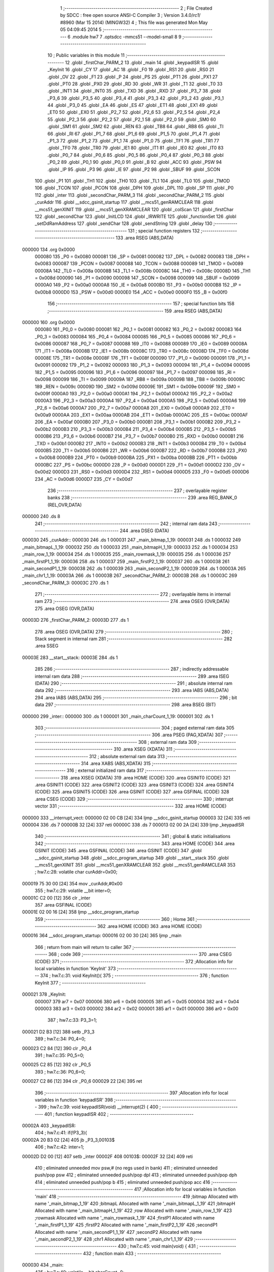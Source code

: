                                       1 ;--------------------------------------------------------
                                      2 ; File Created by SDCC : free open source ANSI-C Compiler
                                      3 ; Version 3.4.0/*rc1*/ #8960 (Mar 15 2014) (MINGW32)
                                      4 ; This file was generated Mon May 05 04:09:45 2014
                                      5 ;--------------------------------------------------------
                                      6 	.module hw7
                                      7 	.optsdcc -mmcs51 --model-small
                                      8 	
                                      9 ;--------------------------------------------------------
                                     10 ; Public variables in this module
                                     11 ;--------------------------------------------------------
                                     12 	.globl _firstChar_PARM_2
                                     13 	.globl _main
                                     14 	.globl _keypadISR
                                     15 	.globl _KeyInit
                                     16 	.globl _CY
                                     17 	.globl _AC
                                     18 	.globl _F0
                                     19 	.globl _RS1
                                     20 	.globl _RS0
                                     21 	.globl _OV
                                     22 	.globl _F1
                                     23 	.globl _P
                                     24 	.globl _PS
                                     25 	.globl _PT1
                                     26 	.globl _PX1
                                     27 	.globl _PT0
                                     28 	.globl _PX0
                                     29 	.globl _RD
                                     30 	.globl _WR
                                     31 	.globl _T1
                                     32 	.globl _T0
                                     33 	.globl _INT1
                                     34 	.globl _INT0
                                     35 	.globl _TXD
                                     36 	.globl _RXD
                                     37 	.globl _P3_7
                                     38 	.globl _P3_6
                                     39 	.globl _P3_5
                                     40 	.globl _P3_4
                                     41 	.globl _P3_3
                                     42 	.globl _P3_2
                                     43 	.globl _P3_1
                                     44 	.globl _P3_0
                                     45 	.globl _EA
                                     46 	.globl _ES
                                     47 	.globl _ET1
                                     48 	.globl _EX1
                                     49 	.globl _ET0
                                     50 	.globl _EX0
                                     51 	.globl _P2_7
                                     52 	.globl _P2_6
                                     53 	.globl _P2_5
                                     54 	.globl _P2_4
                                     55 	.globl _P2_3
                                     56 	.globl _P2_2
                                     57 	.globl _P2_1
                                     58 	.globl _P2_0
                                     59 	.globl _SM0
                                     60 	.globl _SM1
                                     61 	.globl _SM2
                                     62 	.globl _REN
                                     63 	.globl _TB8
                                     64 	.globl _RB8
                                     65 	.globl _TI
                                     66 	.globl _RI
                                     67 	.globl _P1_7
                                     68 	.globl _P1_6
                                     69 	.globl _P1_5
                                     70 	.globl _P1_4
                                     71 	.globl _P1_3
                                     72 	.globl _P1_2
                                     73 	.globl _P1_1
                                     74 	.globl _P1_0
                                     75 	.globl _TF1
                                     76 	.globl _TR1
                                     77 	.globl _TF0
                                     78 	.globl _TR0
                                     79 	.globl _IE1
                                     80 	.globl _IT1
                                     81 	.globl _IE0
                                     82 	.globl _IT0
                                     83 	.globl _P0_7
                                     84 	.globl _P0_6
                                     85 	.globl _P0_5
                                     86 	.globl _P0_4
                                     87 	.globl _P0_3
                                     88 	.globl _P0_2
                                     89 	.globl _P0_1
                                     90 	.globl _P0_0
                                     91 	.globl _B
                                     92 	.globl _ACC
                                     93 	.globl _PSW
                                     94 	.globl _IP
                                     95 	.globl _P3
                                     96 	.globl _IE
                                     97 	.globl _P2
                                     98 	.globl _SBUF
                                     99 	.globl _SCON
                                    100 	.globl _P1
                                    101 	.globl _TH1
                                    102 	.globl _TH0
                                    103 	.globl _TL1
                                    104 	.globl _TL0
                                    105 	.globl _TMOD
                                    106 	.globl _TCON
                                    107 	.globl _PCON
                                    108 	.globl _DPH
                                    109 	.globl _DPL
                                    110 	.globl _SP
                                    111 	.globl _P0
                                    112 	.globl _inter
                                    113 	.globl _secondChar_PARM_3
                                    114 	.globl _secondChar_PARM_2
                                    115 	.globl _curAddr
                                    116 	.globl __sdcc_gsinit_startup
                                    117 	.globl __mcs51_genRAMCLEAR
                                    118 	.globl __mcs51_genXINIT
                                    119 	.globl __mcs51_genXRAMCLEAR
                                    120 	.globl _colScan
                                    121 	.globl _firstChar
                                    122 	.globl _secondChar
                                    123 	.globl _InitLCD
                                    124 	.globl _IRWRITE
                                    125 	.globl _functionSet
                                    126 	.globl _setDdRamAddress
                                    127 	.globl _sendChar
                                    128 	.globl _sendString
                                    129 	.globl _delay
                                    130 ;--------------------------------------------------------
                                    131 ; special function registers
                                    132 ;--------------------------------------------------------
                                    133 	.area RSEG    (ABS,DATA)
      000000                        134 	.org 0x0000
                           000080   135 _P0	=	0x0080
                           000081   136 _SP	=	0x0081
                           000082   137 _DPL	=	0x0082
                           000083   138 _DPH	=	0x0083
                           000087   139 _PCON	=	0x0087
                           000088   140 _TCON	=	0x0088
                           000089   141 _TMOD	=	0x0089
                           00008A   142 _TL0	=	0x008a
                           00008B   143 _TL1	=	0x008b
                           00008C   144 _TH0	=	0x008c
                           00008D   145 _TH1	=	0x008d
                           000090   146 _P1	=	0x0090
                           000098   147 _SCON	=	0x0098
                           000099   148 _SBUF	=	0x0099
                           0000A0   149 _P2	=	0x00a0
                           0000A8   150 _IE	=	0x00a8
                           0000B0   151 _P3	=	0x00b0
                           0000B8   152 _IP	=	0x00b8
                           0000D0   153 _PSW	=	0x00d0
                           0000E0   154 _ACC	=	0x00e0
                           0000F0   155 _B	=	0x00f0
                                    156 ;--------------------------------------------------------
                                    157 ; special function bits
                                    158 ;--------------------------------------------------------
                                    159 	.area RSEG    (ABS,DATA)
      000000                        160 	.org 0x0000
                           000080   161 _P0_0	=	0x0080
                           000081   162 _P0_1	=	0x0081
                           000082   163 _P0_2	=	0x0082
                           000083   164 _P0_3	=	0x0083
                           000084   165 _P0_4	=	0x0084
                           000085   166 _P0_5	=	0x0085
                           000086   167 _P0_6	=	0x0086
                           000087   168 _P0_7	=	0x0087
                           000088   169 _IT0	=	0x0088
                           000089   170 _IE0	=	0x0089
                           00008A   171 _IT1	=	0x008a
                           00008B   172 _IE1	=	0x008b
                           00008C   173 _TR0	=	0x008c
                           00008D   174 _TF0	=	0x008d
                           00008E   175 _TR1	=	0x008e
                           00008F   176 _TF1	=	0x008f
                           000090   177 _P1_0	=	0x0090
                           000091   178 _P1_1	=	0x0091
                           000092   179 _P1_2	=	0x0092
                           000093   180 _P1_3	=	0x0093
                           000094   181 _P1_4	=	0x0094
                           000095   182 _P1_5	=	0x0095
                           000096   183 _P1_6	=	0x0096
                           000097   184 _P1_7	=	0x0097
                           000098   185 _RI	=	0x0098
                           000099   186 _TI	=	0x0099
                           00009A   187 _RB8	=	0x009a
                           00009B   188 _TB8	=	0x009b
                           00009C   189 _REN	=	0x009c
                           00009D   190 _SM2	=	0x009d
                           00009E   191 _SM1	=	0x009e
                           00009F   192 _SM0	=	0x009f
                           0000A0   193 _P2_0	=	0x00a0
                           0000A1   194 _P2_1	=	0x00a1
                           0000A2   195 _P2_2	=	0x00a2
                           0000A3   196 _P2_3	=	0x00a3
                           0000A4   197 _P2_4	=	0x00a4
                           0000A5   198 _P2_5	=	0x00a5
                           0000A6   199 _P2_6	=	0x00a6
                           0000A7   200 _P2_7	=	0x00a7
                           0000A8   201 _EX0	=	0x00a8
                           0000A9   202 _ET0	=	0x00a9
                           0000AA   203 _EX1	=	0x00aa
                           0000AB   204 _ET1	=	0x00ab
                           0000AC   205 _ES	=	0x00ac
                           0000AF   206 _EA	=	0x00af
                           0000B0   207 _P3_0	=	0x00b0
                           0000B1   208 _P3_1	=	0x00b1
                           0000B2   209 _P3_2	=	0x00b2
                           0000B3   210 _P3_3	=	0x00b3
                           0000B4   211 _P3_4	=	0x00b4
                           0000B5   212 _P3_5	=	0x00b5
                           0000B6   213 _P3_6	=	0x00b6
                           0000B7   214 _P3_7	=	0x00b7
                           0000B0   215 _RXD	=	0x00b0
                           0000B1   216 _TXD	=	0x00b1
                           0000B2   217 _INT0	=	0x00b2
                           0000B3   218 _INT1	=	0x00b3
                           0000B4   219 _T0	=	0x00b4
                           0000B5   220 _T1	=	0x00b5
                           0000B6   221 _WR	=	0x00b6
                           0000B7   222 _RD	=	0x00b7
                           0000B8   223 _PX0	=	0x00b8
                           0000B9   224 _PT0	=	0x00b9
                           0000BA   225 _PX1	=	0x00ba
                           0000BB   226 _PT1	=	0x00bb
                           0000BC   227 _PS	=	0x00bc
                           0000D0   228 _P	=	0x00d0
                           0000D1   229 _F1	=	0x00d1
                           0000D2   230 _OV	=	0x00d2
                           0000D3   231 _RS0	=	0x00d3
                           0000D4   232 _RS1	=	0x00d4
                           0000D5   233 _F0	=	0x00d5
                           0000D6   234 _AC	=	0x00d6
                           0000D7   235 _CY	=	0x00d7
                                    236 ;--------------------------------------------------------
                                    237 ; overlayable register banks
                                    238 ;--------------------------------------------------------
                                    239 	.area REG_BANK_0	(REL,OVR,DATA)
      000000                        240 	.ds 8
                                    241 ;--------------------------------------------------------
                                    242 ; internal ram data
                                    243 ;--------------------------------------------------------
                                    244 	.area DSEG    (DATA)
      000030                        245 _curAddr::
      000030                        246 	.ds 1
      000031                        247 _main_bitmap_1_19:
      000031                        248 	.ds 1
      000032                        249 _main_bitmapL_1_19:
      000032                        250 	.ds 1
      000033                        251 _main_bitmapH_1_19:
      000033                        252 	.ds 1
      000034                        253 _main_row_1_19:
      000034                        254 	.ds 1
      000035                        255 _main_rowmask_1_19:
      000035                        256 	.ds 1
      000036                        257 _main_firstP1_1_19:
      000036                        258 	.ds 1
      000037                        259 _main_firstP2_1_19:
      000037                        260 	.ds 1
      000038                        261 _main_secondP1_1_19:
      000038                        262 	.ds 1
      000039                        263 _main_secondP2_1_19:
      000039                        264 	.ds 1
      00003A                        265 _main_chr1_1_19:
      00003A                        266 	.ds 1
      00003B                        267 _secondChar_PARM_2:
      00003B                        268 	.ds 1
      00003C                        269 _secondChar_PARM_3:
      00003C                        270 	.ds 1
                                    271 ;--------------------------------------------------------
                                    272 ; overlayable items in internal ram 
                                    273 ;--------------------------------------------------------
                                    274 	.area	OSEG    (OVR,DATA)
                                    275 	.area	OSEG    (OVR,DATA)
      00003D                        276 _firstChar_PARM_2:
      00003D                        277 	.ds 1
                                    278 	.area	OSEG    (OVR,DATA)
                                    279 ;--------------------------------------------------------
                                    280 ; Stack segment in internal ram 
                                    281 ;--------------------------------------------------------
                                    282 	.area	SSEG
      00003E                        283 __start__stack:
      00003E                        284 	.ds	1
                                    285 
                                    286 ;--------------------------------------------------------
                                    287 ; indirectly addressable internal ram data
                                    288 ;--------------------------------------------------------
                                    289 	.area ISEG    (DATA)
                                    290 ;--------------------------------------------------------
                                    291 ; absolute internal ram data
                                    292 ;--------------------------------------------------------
                                    293 	.area IABS    (ABS,DATA)
                                    294 	.area IABS    (ABS,DATA)
                                    295 ;--------------------------------------------------------
                                    296 ; bit data
                                    297 ;--------------------------------------------------------
                                    298 	.area BSEG    (BIT)
      000000                        299 _inter::
      000000                        300 	.ds 1
      000001                        301 _main_charCount_1_19:
      000001                        302 	.ds 1
                                    303 ;--------------------------------------------------------
                                    304 ; paged external ram data
                                    305 ;--------------------------------------------------------
                                    306 	.area PSEG    (PAG,XDATA)
                                    307 ;--------------------------------------------------------
                                    308 ; external ram data
                                    309 ;--------------------------------------------------------
                                    310 	.area XSEG    (XDATA)
                                    311 ;--------------------------------------------------------
                                    312 ; absolute external ram data
                                    313 ;--------------------------------------------------------
                                    314 	.area XABS    (ABS,XDATA)
                                    315 ;--------------------------------------------------------
                                    316 ; external initialized ram data
                                    317 ;--------------------------------------------------------
                                    318 	.area XISEG   (XDATA)
                                    319 	.area HOME    (CODE)
                                    320 	.area GSINIT0 (CODE)
                                    321 	.area GSINIT1 (CODE)
                                    322 	.area GSINIT2 (CODE)
                                    323 	.area GSINIT3 (CODE)
                                    324 	.area GSINIT4 (CODE)
                                    325 	.area GSINIT5 (CODE)
                                    326 	.area GSINIT  (CODE)
                                    327 	.area GSFINAL (CODE)
                                    328 	.area CSEG    (CODE)
                                    329 ;--------------------------------------------------------
                                    330 ; interrupt vector 
                                    331 ;--------------------------------------------------------
                                    332 	.area HOME    (CODE)
      000000                        333 __interrupt_vect:
      000000 02 00 CB         [24]  334 	ljmp	__sdcc_gsinit_startup
      000003 32               [24]  335 	reti
      000004                        336 	.ds	7
      00000B 32               [24]  337 	reti
      00000C                        338 	.ds	7
      000013 02 00 2A         [24]  339 	ljmp	_keypadISR
                                    340 ;--------------------------------------------------------
                                    341 ; global & static initialisations
                                    342 ;--------------------------------------------------------
                                    343 	.area HOME    (CODE)
                                    344 	.area GSINIT  (CODE)
                                    345 	.area GSFINAL (CODE)
                                    346 	.area GSINIT  (CODE)
                                    347 	.globl __sdcc_gsinit_startup
                                    348 	.globl __sdcc_program_startup
                                    349 	.globl __start__stack
                                    350 	.globl __mcs51_genXINIT
                                    351 	.globl __mcs51_genXRAMCLEAR
                                    352 	.globl __mcs51_genRAMCLEAR
                                    353 ;	hw7.c:28: volatile char curAddr=0x00;
      000019 75 30 00         [24]  354 	mov	_curAddr,#0x00
                                    355 ;	hw7.c:29: volatile __bit inter=0;
      00001C C2 00            [12]  356 	clr	_inter
                                    357 	.area GSFINAL (CODE)
      00001E 02 00 16         [24]  358 	ljmp	__sdcc_program_startup
                                    359 ;--------------------------------------------------------
                                    360 ; Home
                                    361 ;--------------------------------------------------------
                                    362 	.area HOME    (CODE)
                                    363 	.area HOME    (CODE)
      000016                        364 __sdcc_program_startup:
      000016 02 00 30         [24]  365 	ljmp	_main
                                    366 ;	return from main will return to caller
                                    367 ;--------------------------------------------------------
                                    368 ; code
                                    369 ;--------------------------------------------------------
                                    370 	.area CSEG    (CODE)
                                    371 ;------------------------------------------------------------
                                    372 ;Allocation info for local variables in function 'KeyInit'
                                    373 ;------------------------------------------------------------
                                    374 ;	hw7.c:31: void KeyInit(){
                                    375 ;	-----------------------------------------
                                    376 ;	 function KeyInit
                                    377 ;	-----------------------------------------
      000021                        378 _KeyInit:
                           000007   379 	ar7 = 0x07
                           000006   380 	ar6 = 0x06
                           000005   381 	ar5 = 0x05
                           000004   382 	ar4 = 0x04
                           000003   383 	ar3 = 0x03
                           000002   384 	ar2 = 0x02
                           000001   385 	ar1 = 0x01
                           000000   386 	ar0 = 0x00
                                    387 ;	hw7.c:33: P3_3=1;
      000021 D2 B3            [12]  388 	setb	_P3_3
                                    389 ;	hw7.c:34: P0_4=0;
      000023 C2 84            [12]  390 	clr	_P0_4
                                    391 ;	hw7.c:35: P0_5=0;
      000025 C2 85            [12]  392 	clr	_P0_5
                                    393 ;	hw7.c:36: P0_6=0;
      000027 C2 86            [12]  394 	clr	_P0_6
      000029 22               [24]  395 	ret
                                    396 ;------------------------------------------------------------
                                    397 ;Allocation info for local variables in function 'keypadISR'
                                    398 ;------------------------------------------------------------
                                    399 ;	hw7.c:39: void keypadISR(void) __interrupt(2) {
                                    400 ;	-----------------------------------------
                                    401 ;	 function keypadISR
                                    402 ;	-----------------------------------------
      00002A                        403 _keypadISR:
                                    404 ;	hw7.c:41: if(!P3_3){
      00002A 20 B3 02         [24]  405 	jb	_P3_3,00103$
                                    406 ;	hw7.c:42: inter=1;
      00002D D2 00            [12]  407 	setb	_inter
      00002F                        408 00103$:
      00002F 32               [24]  409 	reti
                                    410 ;	eliminated unneeded mov psw,# (no regs used in bank)
                                    411 ;	eliminated unneeded push/pop psw
                                    412 ;	eliminated unneeded push/pop dpl
                                    413 ;	eliminated unneeded push/pop dph
                                    414 ;	eliminated unneeded push/pop b
                                    415 ;	eliminated unneeded push/pop acc
                                    416 ;------------------------------------------------------------
                                    417 ;Allocation info for local variables in function 'main'
                                    418 ;------------------------------------------------------------
                                    419 ;bitmap                    Allocated with name '_main_bitmap_1_19'
                                    420 ;bitmapL                   Allocated with name '_main_bitmapL_1_19'
                                    421 ;bitmapH                   Allocated with name '_main_bitmapH_1_19'
                                    422 ;row                       Allocated with name '_main_row_1_19'
                                    423 ;rowmask                   Allocated with name '_main_rowmask_1_19'
                                    424 ;firstP1                   Allocated with name '_main_firstP1_1_19'
                                    425 ;firstP2                   Allocated with name '_main_firstP2_1_19'
                                    426 ;secondP1                  Allocated with name '_main_secondP1_1_19'
                                    427 ;secondP2                  Allocated with name '_main_secondP2_1_19'
                                    428 ;chr1                      Allocated with name '_main_chr1_1_19'
                                    429 ;------------------------------------------------------------
                                    430 ;	hw7.c:45: void main(void) {
                                    431 ;	-----------------------------------------
                                    432 ;	 function main
                                    433 ;	-----------------------------------------
      000030                        434 _main:
                                    435 ;	hw7.c:49: volatile __bit charCount=0;
      000030 C2 01            [12]  436 	clr	_main_charCount_1_19
                                    437 ;	hw7.c:50: KeyInit();
      000032 12 00 21         [24]  438 	lcall	_KeyInit
                                    439 ;	hw7.c:51: IE=0x84;
      000035 75 A8 84         [24]  440 	mov	_IE,#0x84
                                    441 ;	hw7.c:52: InitLCD();		
      000038 12 06 27         [24]  442 	lcall	_InitLCD
                                    443 ;	hw7.c:53: while(1) {
      00003B                        444 00116$:
                                    445 ;	hw7.c:58: if (inter){
                                    446 ;	hw7.c:61: inter=0;
      00003B 10 00 02         [24]  447 	jbc	_inter,00147$
      00003E 80 FB            [24]  448 	sjmp	00116$
      000040                        449 00147$:
                                    450 ;	hw7.c:63: for (row=bitmapL=bitmapH=0, rowmask = 0xf7; row < 4; row++, rowmask >>= 1) {
      000040 75 33 00         [24]  451 	mov	_main_bitmapH_1_19,#0x00
      000043 75 32 00         [24]  452 	mov	_main_bitmapL_1_19,#0x00
      000046 75 34 00         [24]  453 	mov	_main_row_1_19,#0x00
      000049 75 35 F7         [24]  454 	mov	_main_rowmask_1_19,#0xF7
      00004C                        455 00119$:
      00004C C3               [12]  456 	clr	c
      00004D E5 34            [12]  457 	mov	a,_main_row_1_19
      00004F 64 80            [12]  458 	xrl	a,#0x80
      000051 94 84            [12]  459 	subb	a,#0x84
      000053 50 2F            [24]  460 	jnc	00103$
                                    461 ;	hw7.c:64: bitmap=colScan(rowmask);
      000055 85 35 82         [24]  462 	mov	dpl,_main_rowmask_1_19
      000058 12 00 D1         [24]  463 	lcall	_colScan
      00005B 85 82 31         [24]  464 	mov	_main_bitmap_1_19,dpl
                                    465 ;	hw7.c:65: if (row==2) {
      00005E 74 02            [12]  466 	mov	a,#0x02
      000060 B5 34 0A         [24]  467 	cjne	a,_main_row_1_19,00102$
                                    468 ;	hw7.c:66: bitmapH = (bitmapL >> 2);
      000063 E5 32            [12]  469 	mov	a,_main_bitmapL_1_19
      000065 A2 E7            [12]  470 	mov	c,acc.7
      000067 13               [12]  471 	rrc	a
      000068 A2 E7            [12]  472 	mov	c,acc.7
      00006A 13               [12]  473 	rrc	a
      00006B F5 33            [12]  474 	mov	_main_bitmapH_1_19,a
      00006D                        475 00102$:
                                    476 ;	hw7.c:68: bitmapL = (bitmapL<<3) | bitmap;
      00006D E5 32            [12]  477 	mov	a,_main_bitmapL_1_19
      00006F C4               [12]  478 	swap	a
      000070 03               [12]  479 	rr	a
      000071 54 F8            [12]  480 	anl	a,#0xF8
      000073 FF               [12]  481 	mov	r7,a
      000074 E5 31            [12]  482 	mov	a,_main_bitmap_1_19
      000076 4F               [12]  483 	orl	a,r7
      000077 F5 32            [12]  484 	mov	_main_bitmapL_1_19,a
                                    485 ;	hw7.c:63: for (row=bitmapL=bitmapH=0, rowmask = 0xf7; row < 4; row++, rowmask >>= 1) {
      000079 05 34            [12]  486 	inc	_main_row_1_19
      00007B E5 35            [12]  487 	mov	a,_main_rowmask_1_19
      00007D A2 E7            [12]  488 	mov	c,acc.7
      00007F 13               [12]  489 	rrc	a
      000080 F5 35            [12]  490 	mov	_main_rowmask_1_19,a
      000082 80 C8            [24]  491 	sjmp	00119$
      000084                        492 00103$:
                                    493 ;	hw7.c:71: if(bitmapL==0x00 && bitmapH==0x00){
      000084 E5 32            [12]  494 	mov	a,_main_bitmapL_1_19
      000086 70 04            [24]  495 	jnz	00110$
      000088 E5 33            [12]  496 	mov	a,_main_bitmapH_1_19
      00008A 60 36            [24]  497 	jz	00111$
      00008C                        498 00110$:
                                    499 ;	hw7.c:73: }else if(charCount==0){//first char				
      00008C 20 01 0D         [24]  500 	jb	_main_charCount_1_19,00107$
                                    501 ;	hw7.c:74: charCount=1;
      00008F D2 01            [12]  502 	setb	_main_charCount_1_19
                                    503 ;	hw7.c:75: firstP1=bitmapL;
      000091 85 32 36         [24]  504 	mov	_main_firstP1_1_19,_main_bitmapL_1_19
                                    505 ;	hw7.c:76: firstP2=bitmapH;
      000094 85 33 37         [24]  506 	mov	_main_firstP2_1_19,_main_bitmapH_1_19
                                    507 ;	hw7.c:77: P2 =0x0F;
      000097 75 A0 0F         [24]  508 	mov	_P2,#0x0F
      00009A 80 26            [24]  509 	sjmp	00111$
      00009C                        510 00107$:
                                    511 ;	hw7.c:79: }else if(charCount==1){//second char				
                                    512 ;	hw7.c:80: charCount=0;
      00009C 10 01 02         [24]  513 	jbc	_main_charCount_1_19,00154$
      00009F 80 21            [24]  514 	sjmp	00111$
      0000A1                        515 00154$:
                                    516 ;	hw7.c:82: P2 =0xF0;
      0000A1 75 A0 F0         [24]  517 	mov	_P2,#0xF0
                                    518 ;	hw7.c:83: secondP1=bitmapL;
      0000A4 85 32 38         [24]  519 	mov	_main_secondP1_1_19,_main_bitmapL_1_19
                                    520 ;	hw7.c:84: secondP2=bitmapH;		
      0000A7 85 33 39         [24]  521 	mov	_main_secondP2_1_19,_main_bitmapH_1_19
                                    522 ;	hw7.c:85: chr1=firstChar(firstP1,firstP2);
      0000AA 85 37 3D         [24]  523 	mov	_firstChar_PARM_2,_main_firstP2_1_19
      0000AD 85 36 82         [24]  524 	mov	dpl,_main_firstP1_1_19
      0000B0 12 00 E1         [24]  525 	lcall	_firstChar
      0000B3 85 82 3A         [24]  526 	mov	_main_chr1_1_19,dpl
                                    527 ;	hw7.c:86: secondChar(chr1,secondP1,secondP2);//secondChar() returns the input of this time
      0000B6 85 38 3B         [24]  528 	mov	_secondChar_PARM_2,_main_secondP1_1_19
      0000B9 85 39 3C         [24]  529 	mov	_secondChar_PARM_3,_main_secondP2_1_19
      0000BC 85 3A 82         [24]  530 	mov	dpl,_main_chr1_1_19
      0000BF 12 01 6F         [24]  531 	lcall	_secondChar
      0000C2                        532 00111$:
                                    533 ;	hw7.c:90: IP=curAddr;
      0000C2 85 30 B8         [24]  534 	mov	_IP,_curAddr
                                    535 ;	hw7.c:91: P0=0x00;
      0000C5 75 80 00         [24]  536 	mov	_P0,#0x00
      0000C8 02 00 3B         [24]  537 	ljmp	00116$
                                    538 ;------------------------------------------------------------
                                    539 ;Allocation info for local variables in function '_sdcc_gsinit_startup'
                                    540 ;------------------------------------------------------------
                                    541 ;	hw7.c:98: void _sdcc_gsinit_startup(void) {main();}
                                    542 ;	-----------------------------------------
                                    543 ;	 function _sdcc_gsinit_startup
                                    544 ;	-----------------------------------------
      0000CB                        545 __sdcc_gsinit_startup:
      0000CB 02 00 30         [24]  546 	ljmp	_main
                                    547 ;------------------------------------------------------------
                                    548 ;Allocation info for local variables in function '_mcs51_genRAMCLEAR'
                                    549 ;------------------------------------------------------------
                                    550 ;	hw7.c:99: void _mcs51_genRAMCLEAR(void){}
                                    551 ;	-----------------------------------------
                                    552 ;	 function _mcs51_genRAMCLEAR
                                    553 ;	-----------------------------------------
      0000CE                        554 __mcs51_genRAMCLEAR:
      0000CE 22               [24]  555 	ret
                                    556 ;------------------------------------------------------------
                                    557 ;Allocation info for local variables in function '_mcs51_genXINIT'
                                    558 ;------------------------------------------------------------
                                    559 ;	hw7.c:100: void _mcs51_genXINIT(void){}
                                    560 ;	-----------------------------------------
                                    561 ;	 function _mcs51_genXINIT
                                    562 ;	-----------------------------------------
      0000CF                        563 __mcs51_genXINIT:
      0000CF 22               [24]  564 	ret
                                    565 ;------------------------------------------------------------
                                    566 ;Allocation info for local variables in function '_mcs51_genXRAMCLEAR'
                                    567 ;------------------------------------------------------------
                                    568 ;	hw7.c:101: void _mcs51_genXRAMCLEAR(void){}
                                    569 ;	-----------------------------------------
                                    570 ;	 function _mcs51_genXRAMCLEAR
                                    571 ;	-----------------------------------------
      0000D0                        572 __mcs51_genXRAMCLEAR:
      0000D0 22               [24]  573 	ret
                                    574 ;------------------------------------------------------------
                                    575 ;Allocation info for local variables in function 'colScan'
                                    576 ;------------------------------------------------------------
                                    577 ;rowmask                   Allocated to registers 
                                    578 ;------------------------------------------------------------
                                    579 ;	hw7.c:102: char colScan(char rowmask) {
                                    580 ;	-----------------------------------------
                                    581 ;	 function colScan
                                    582 ;	-----------------------------------------
      0000D1                        583 _colScan:
      0000D1 85 82 80         [24]  584 	mov	_P0,dpl
                                    585 ;	hw7.c:104: return (~(P0>>4)) & 0x07;
      0000D4 E5 80            [12]  586 	mov	a,_P0
      0000D6 C4               [12]  587 	swap	a
      0000D7 54 0F            [12]  588 	anl	a,#0x0F
      0000D9 F4               [12]  589 	cpl	a
      0000DA FF               [12]  590 	mov	r7,a
      0000DB 74 07            [12]  591 	mov	a,#0x07
      0000DD 5F               [12]  592 	anl	a,r7
      0000DE F5 82            [12]  593 	mov	dpl,a
      0000E0 22               [24]  594 	ret
                                    595 ;------------------------------------------------------------
                                    596 ;Allocation info for local variables in function 'firstChar'
                                    597 ;------------------------------------------------------------
                                    598 ;fstP2                     Allocated with name '_firstChar_PARM_2'
                                    599 ;fstP1                     Allocated to registers r7 
                                    600 ;------------------------------------------------------------
                                    601 ;	hw7.c:107: char firstChar(char fstP1,char fstP2){	
                                    602 ;	-----------------------------------------
                                    603 ;	 function firstChar
                                    604 ;	-----------------------------------------
      0000E1                        605 _firstChar:
      0000E1 AF 82            [24]  606 	mov	r7,dpl
                                    607 ;	hw7.c:108: if (fstP2!=0x00){//1,2,3,4
      0000E3 E5 3D            [12]  608 	mov	a,_firstChar_PARM_2
      0000E5 60 2F            [24]  609 	jz	00136$
                                    610 ;	hw7.c:109: if((fstP2>>3)&1){
      0000E7 E5 3D            [12]  611 	mov	a,_firstChar_PARM_2
      0000E9 A2 E3            [12]  612 	mov	c,acc[3]
      0000EB E4               [12]  613 	clr	a
      0000EC 33               [12]  614 	rlc	a
      0000ED FE               [12]  615 	mov	r6,a
      0000EE 60 04            [24]  616 	jz	00110$
                                    617 ;	hw7.c:110: return '1';
      0000F0 75 82 31         [24]  618 	mov	dpl,#0x31
      0000F3 22               [24]  619 	ret
      0000F4                        620 00110$:
                                    621 ;	hw7.c:111: }else if((fstP2>>2)&1){
      0000F4 E5 3D            [12]  622 	mov	a,_firstChar_PARM_2
      0000F6 03               [12]  623 	rr	a
      0000F7 03               [12]  624 	rr	a
      0000F8 54 01            [12]  625 	anl	a,#0x01
      0000FA FE               [12]  626 	mov	r6,a
      0000FB 60 04            [24]  627 	jz	00107$
                                    628 ;	hw7.c:112: return '2';
      0000FD 75 82 32         [24]  629 	mov	dpl,#0x32
      000100 22               [24]  630 	ret
      000101                        631 00107$:
                                    632 ;	hw7.c:113: }else if((fstP2>>1)&1){
      000101 E5 3D            [12]  633 	mov	a,_firstChar_PARM_2
      000103 03               [12]  634 	rr	a
      000104 54 01            [12]  635 	anl	a,#0x01
      000106 FE               [12]  636 	mov	r6,a
      000107 60 04            [24]  637 	jz	00104$
                                    638 ;	hw7.c:114: return '3';
      000109 75 82 33         [24]  639 	mov	dpl,#0x33
      00010C 22               [24]  640 	ret
      00010D                        641 00104$:
                                    642 ;	hw7.c:115: }else if((fstP2)&1){
      00010D E5 3D            [12]  643 	mov	a,_firstChar_PARM_2
      00010F 30 E0 5C         [24]  644 	jnb	acc.0,00138$
                                    645 ;	hw7.c:116: return '4';
      000112 75 82 34         [24]  646 	mov	dpl,#0x34
      000115 22               [24]  647 	ret
      000116                        648 00136$:
                                    649 ;	hw7.c:120: if((fstP1>>7)&1){
      000116 EF               [12]  650 	mov	a,r7
      000117 23               [12]  651 	rl	a
      000118 54 01            [12]  652 	anl	a,#0x01
      00011A FE               [12]  653 	mov	r6,a
      00011B 60 04            [24]  654 	jz	00133$
                                    655 ;	hw7.c:121: return '5';
      00011D 75 82 35         [24]  656 	mov	dpl,#0x35
      000120 22               [24]  657 	ret
      000121                        658 00133$:
                                    659 ;	hw7.c:122: }else if((fstP1>>6)&1){
      000121 EF               [12]  660 	mov	a,r7
      000122 23               [12]  661 	rl	a
      000123 23               [12]  662 	rl	a
      000124 54 01            [12]  663 	anl	a,#0x01
      000126 FE               [12]  664 	mov	r6,a
      000127 60 04            [24]  665 	jz	00130$
                                    666 ;	hw7.c:123: return '6';
      000129 75 82 36         [24]  667 	mov	dpl,#0x36
      00012C 22               [24]  668 	ret
      00012D                        669 00130$:
                                    670 ;	hw7.c:124: }else if((fstP1>>5)&1){
      00012D EF               [12]  671 	mov	a,r7
      00012E A2 E5            [12]  672 	mov	c,acc[5]
      000130 E4               [12]  673 	clr	a
      000131 33               [12]  674 	rlc	a
      000132 FE               [12]  675 	mov	r6,a
      000133 60 04            [24]  676 	jz	00127$
                                    677 ;	hw7.c:125: return '7';
      000135 75 82 37         [24]  678 	mov	dpl,#0x37
      000138 22               [24]  679 	ret
      000139                        680 00127$:
                                    681 ;	hw7.c:126: }else if((fstP1>>4)&1){
      000139 EF               [12]  682 	mov	a,r7
      00013A C4               [12]  683 	swap	a
      00013B 54 01            [12]  684 	anl	a,#0x01
      00013D FE               [12]  685 	mov	r6,a
      00013E 60 04            [24]  686 	jz	00124$
                                    687 ;	hw7.c:127: return '8';
      000140 75 82 38         [24]  688 	mov	dpl,#0x38
      000143 22               [24]  689 	ret
      000144                        690 00124$:
                                    691 ;	hw7.c:128: }else if((fstP1>>3)&1){
      000144 EF               [12]  692 	mov	a,r7
      000145 A2 E3            [12]  693 	mov	c,acc[3]
      000147 E4               [12]  694 	clr	a
      000148 33               [12]  695 	rlc	a
      000149 FE               [12]  696 	mov	r6,a
      00014A 60 04            [24]  697 	jz	00121$
                                    698 ;	hw7.c:129: return '9';
      00014C 75 82 39         [24]  699 	mov	dpl,#0x39
      00014F 22               [24]  700 	ret
      000150                        701 00121$:
                                    702 ;	hw7.c:130: }else if((fstP1>>2)&1){
      000150 EF               [12]  703 	mov	a,r7
      000151 03               [12]  704 	rr	a
      000152 03               [12]  705 	rr	a
      000153 54 01            [12]  706 	anl	a,#0x01
      000155 FE               [12]  707 	mov	r6,a
      000156 60 04            [24]  708 	jz	00118$
                                    709 ;	hw7.c:131: return '*';
      000158 75 82 2A         [24]  710 	mov	dpl,#0x2A
      00015B 22               [24]  711 	ret
      00015C                        712 00118$:
                                    713 ;	hw7.c:132: }else if((fstP1>>1)&1){
      00015C EF               [12]  714 	mov	a,r7
      00015D 03               [12]  715 	rr	a
      00015E 54 01            [12]  716 	anl	a,#0x01
      000160 FE               [12]  717 	mov	r6,a
      000161 60 04            [24]  718 	jz	00115$
                                    719 ;	hw7.c:133: return '0';
      000163 75 82 30         [24]  720 	mov	dpl,#0x30
      000166 22               [24]  721 	ret
      000167                        722 00115$:
                                    723 ;	hw7.c:134: }else if((fstP1)&1){
      000167 EF               [12]  724 	mov	a,r7
      000168 30 E0 03         [24]  725 	jnb	acc.0,00138$
                                    726 ;	hw7.c:135: return '#';
      00016B 75 82 23         [24]  727 	mov	dpl,#0x23
      00016E                        728 00138$:
      00016E 22               [24]  729 	ret
                                    730 ;------------------------------------------------------------
                                    731 ;Allocation info for local variables in function 'secondChar'
                                    732 ;------------------------------------------------------------
                                    733 ;sndP1                     Allocated with name '_secondChar_PARM_2'
                                    734 ;sndP2                     Allocated with name '_secondChar_PARM_3'
                                    735 ;chr1                      Allocated to registers r7 
                                    736 ;chr2                      Allocated to registers r6 
                                    737 ;i                         Allocated to registers 
                                    738 ;------------------------------------------------------------
                                    739 ;	hw7.c:139: void secondChar(char chr1,char sndP1,char sndP2){
                                    740 ;	-----------------------------------------
                                    741 ;	 function secondChar
                                    742 ;	-----------------------------------------
      00016F                        743 _secondChar:
      00016F AF 82            [24]  744 	mov	r7,dpl
                                    745 ;	hw7.c:142: chr2=firstChar(sndP1,sndP2);
      000171 85 3C 3D         [24]  746 	mov	_firstChar_PARM_2,_secondChar_PARM_3
      000174 85 3B 82         [24]  747 	mov	dpl,_secondChar_PARM_2
      000177 C0 07            [24]  748 	push	ar7
      000179 12 00 E1         [24]  749 	lcall	_firstChar
      00017C AE 82            [24]  750 	mov	r6,dpl
      00017E D0 07            [24]  751 	pop	ar7
                                    752 ;	hw7.c:143: if (chr1=='2'){
      000180 BF 32 02         [24]  753 	cjne	r7,#0x32,00606$
      000183 80 03            [24]  754 	sjmp	00607$
      000185                        755 00606$:
      000185 02 01 E2         [24]  756 	ljmp	00347$
      000188                        757 00607$:
                                    758 ;	hw7.c:144: if (chr2=='1'){
      000188 BE 31 0B         [24]  759 	cjne	r6,#0x31,00117$
                                    760 ;	hw7.c:145: sendString("A");
      00018B 90 06 FC         [24]  761 	mov	dptr,#___str_0
      00018E 75 F0 80         [24]  762 	mov	b,#0x80
      000191 12 06 B0         [24]  763 	lcall	_sendString
      000194 80 47            [24]  764 	sjmp	00118$
      000196                        765 00117$:
                                    766 ;	hw7.c:146: }else if (chr2=='2'){
      000196 BE 32 0B         [24]  767 	cjne	r6,#0x32,00114$
                                    768 ;	hw7.c:147: sendString("B");
      000199 90 06 FE         [24]  769 	mov	dptr,#___str_1
      00019C 75 F0 80         [24]  770 	mov	b,#0x80
      00019F 12 06 B0         [24]  771 	lcall	_sendString
      0001A2 80 39            [24]  772 	sjmp	00118$
      0001A4                        773 00114$:
                                    774 ;	hw7.c:148: }else if (chr2=='3'){
      0001A4 BE 33 0B         [24]  775 	cjne	r6,#0x33,00111$
                                    776 ;	hw7.c:149: sendString("C");
      0001A7 90 07 00         [24]  777 	mov	dptr,#___str_2
      0001AA 75 F0 80         [24]  778 	mov	b,#0x80
      0001AD 12 06 B0         [24]  779 	lcall	_sendString
      0001B0 80 2B            [24]  780 	sjmp	00118$
      0001B2                        781 00111$:
                                    782 ;	hw7.c:150: }else if (chr2=='4'){
      0001B2 BE 34 0B         [24]  783 	cjne	r6,#0x34,00108$
                                    784 ;	hw7.c:151: sendString("a");
      0001B5 90 07 02         [24]  785 	mov	dptr,#___str_3
      0001B8 75 F0 80         [24]  786 	mov	b,#0x80
      0001BB 12 06 B0         [24]  787 	lcall	_sendString
      0001BE 80 1D            [24]  788 	sjmp	00118$
      0001C0                        789 00108$:
                                    790 ;	hw7.c:152: }else if (chr2=='5'){
      0001C0 BE 35 0B         [24]  791 	cjne	r6,#0x35,00105$
                                    792 ;	hw7.c:153: sendString("b");
      0001C3 90 07 04         [24]  793 	mov	dptr,#___str_4
      0001C6 75 F0 80         [24]  794 	mov	b,#0x80
      0001C9 12 06 B0         [24]  795 	lcall	_sendString
      0001CC 80 0F            [24]  796 	sjmp	00118$
      0001CE                        797 00105$:
                                    798 ;	hw7.c:154: }else if (chr2=='6'){		
      0001CE BE 36 0B         [24]  799 	cjne	r6,#0x36,00102$
                                    800 ;	hw7.c:155: sendString("c");
      0001D1 90 07 06         [24]  801 	mov	dptr,#___str_5
      0001D4 75 F0 80         [24]  802 	mov	b,#0x80
      0001D7 12 06 B0         [24]  803 	lcall	_sendString
      0001DA 80 01            [24]  804 	sjmp	00118$
      0001DC                        805 00102$:
                                    806 ;	hw7.c:156: }else return;
      0001DC 22               [24]  807 	ret
      0001DD                        808 00118$:
                                    809 ;	hw7.c:157: curAddr++;
      0001DD 05 30            [12]  810 	inc	_curAddr
      0001DF 02 06 12         [24]  811 	ljmp	00348$
      0001E2                        812 00347$:
                                    813 ;	hw7.c:159: }else if (chr1=='3'){
      0001E2 BF 33 02         [24]  814 	cjne	r7,#0x33,00620$
      0001E5 80 03            [24]  815 	sjmp	00621$
      0001E7                        816 00620$:
      0001E7 02 02 44         [24]  817 	ljmp	00344$
      0001EA                        818 00621$:
                                    819 ;	hw7.c:160: if (chr2=='1'){
      0001EA BE 31 0B         [24]  820 	cjne	r6,#0x31,00135$
                                    821 ;	hw7.c:161: sendString("D");
      0001ED 90 07 08         [24]  822 	mov	dptr,#___str_6
      0001F0 75 F0 80         [24]  823 	mov	b,#0x80
      0001F3 12 06 B0         [24]  824 	lcall	_sendString
      0001F6 80 47            [24]  825 	sjmp	00136$
      0001F8                        826 00135$:
                                    827 ;	hw7.c:162: }else if (chr2=='2'){
      0001F8 BE 32 0B         [24]  828 	cjne	r6,#0x32,00132$
                                    829 ;	hw7.c:163: sendString("E");
      0001FB 90 07 0A         [24]  830 	mov	dptr,#___str_7
      0001FE 75 F0 80         [24]  831 	mov	b,#0x80
      000201 12 06 B0         [24]  832 	lcall	_sendString
      000204 80 39            [24]  833 	sjmp	00136$
      000206                        834 00132$:
                                    835 ;	hw7.c:164: }else if (chr2=='3'){
      000206 BE 33 0B         [24]  836 	cjne	r6,#0x33,00129$
                                    837 ;	hw7.c:165: sendString("F");
      000209 90 07 0C         [24]  838 	mov	dptr,#___str_8
      00020C 75 F0 80         [24]  839 	mov	b,#0x80
      00020F 12 06 B0         [24]  840 	lcall	_sendString
      000212 80 2B            [24]  841 	sjmp	00136$
      000214                        842 00129$:
                                    843 ;	hw7.c:166: }else if (chr2=='4'){
      000214 BE 34 0B         [24]  844 	cjne	r6,#0x34,00126$
                                    845 ;	hw7.c:167: sendString("d");
      000217 90 07 0E         [24]  846 	mov	dptr,#___str_9
      00021A 75 F0 80         [24]  847 	mov	b,#0x80
      00021D 12 06 B0         [24]  848 	lcall	_sendString
      000220 80 1D            [24]  849 	sjmp	00136$
      000222                        850 00126$:
                                    851 ;	hw7.c:168: }else if (chr2=='5'){
      000222 BE 35 0B         [24]  852 	cjne	r6,#0x35,00123$
                                    853 ;	hw7.c:169: sendString("e");
      000225 90 07 10         [24]  854 	mov	dptr,#___str_10
      000228 75 F0 80         [24]  855 	mov	b,#0x80
      00022B 12 06 B0         [24]  856 	lcall	_sendString
      00022E 80 0F            [24]  857 	sjmp	00136$
      000230                        858 00123$:
                                    859 ;	hw7.c:170: }else if (chr2=='6'){
      000230 BE 36 0B         [24]  860 	cjne	r6,#0x36,00120$
                                    861 ;	hw7.c:171: sendString("f");
      000233 90 07 12         [24]  862 	mov	dptr,#___str_11
      000236 75 F0 80         [24]  863 	mov	b,#0x80
      000239 12 06 B0         [24]  864 	lcall	_sendString
      00023C 80 01            [24]  865 	sjmp	00136$
      00023E                        866 00120$:
                                    867 ;	hw7.c:172: }else return;
      00023E 22               [24]  868 	ret
      00023F                        869 00136$:
                                    870 ;	hw7.c:173: curAddr++;
      00023F 05 30            [12]  871 	inc	_curAddr
      000241 02 06 12         [24]  872 	ljmp	00348$
      000244                        873 00344$:
                                    874 ;	hw7.c:174: }else if (chr1=='4'){
      000244 BF 34 02         [24]  875 	cjne	r7,#0x34,00634$
      000247 80 03            [24]  876 	sjmp	00635$
      000249                        877 00634$:
      000249 02 02 A6         [24]  878 	ljmp	00341$
      00024C                        879 00635$:
                                    880 ;	hw7.c:175: if (chr2=='1'){
      00024C BE 31 0B         [24]  881 	cjne	r6,#0x31,00153$
                                    882 ;	hw7.c:176: sendString("G");
      00024F 90 07 14         [24]  883 	mov	dptr,#___str_12
      000252 75 F0 80         [24]  884 	mov	b,#0x80
      000255 12 06 B0         [24]  885 	lcall	_sendString
      000258 80 47            [24]  886 	sjmp	00154$
      00025A                        887 00153$:
                                    888 ;	hw7.c:177: }else if (chr2=='2'){
      00025A BE 32 0B         [24]  889 	cjne	r6,#0x32,00150$
                                    890 ;	hw7.c:178: sendString("H");
      00025D 90 07 16         [24]  891 	mov	dptr,#___str_13
      000260 75 F0 80         [24]  892 	mov	b,#0x80
      000263 12 06 B0         [24]  893 	lcall	_sendString
      000266 80 39            [24]  894 	sjmp	00154$
      000268                        895 00150$:
                                    896 ;	hw7.c:179: }else if (chr2=='3'){
      000268 BE 33 0B         [24]  897 	cjne	r6,#0x33,00147$
                                    898 ;	hw7.c:180: sendString("I");
      00026B 90 07 18         [24]  899 	mov	dptr,#___str_14
      00026E 75 F0 80         [24]  900 	mov	b,#0x80
      000271 12 06 B0         [24]  901 	lcall	_sendString
      000274 80 2B            [24]  902 	sjmp	00154$
      000276                        903 00147$:
                                    904 ;	hw7.c:181: }else if (chr2=='4'){
      000276 BE 34 0B         [24]  905 	cjne	r6,#0x34,00144$
                                    906 ;	hw7.c:182: sendString("G");
      000279 90 07 14         [24]  907 	mov	dptr,#___str_12
      00027C 75 F0 80         [24]  908 	mov	b,#0x80
      00027F 12 06 B0         [24]  909 	lcall	_sendString
      000282 80 1D            [24]  910 	sjmp	00154$
      000284                        911 00144$:
                                    912 ;	hw7.c:183: }else if (chr2=='5'){
      000284 BE 35 0B         [24]  913 	cjne	r6,#0x35,00141$
                                    914 ;	hw7.c:184: sendString("H");
      000287 90 07 16         [24]  915 	mov	dptr,#___str_13
      00028A 75 F0 80         [24]  916 	mov	b,#0x80
      00028D 12 06 B0         [24]  917 	lcall	_sendString
      000290 80 0F            [24]  918 	sjmp	00154$
      000292                        919 00141$:
                                    920 ;	hw7.c:185: }else if (chr2=='6'){
      000292 BE 36 0B         [24]  921 	cjne	r6,#0x36,00138$
                                    922 ;	hw7.c:186: sendString("I");
      000295 90 07 18         [24]  923 	mov	dptr,#___str_14
      000298 75 F0 80         [24]  924 	mov	b,#0x80
      00029B 12 06 B0         [24]  925 	lcall	_sendString
      00029E 80 01            [24]  926 	sjmp	00154$
      0002A0                        927 00138$:
                                    928 ;	hw7.c:187: }else return;
      0002A0 22               [24]  929 	ret
      0002A1                        930 00154$:
                                    931 ;	hw7.c:188: curAddr++;
      0002A1 05 30            [12]  932 	inc	_curAddr
      0002A3 02 06 12         [24]  933 	ljmp	00348$
      0002A6                        934 00341$:
                                    935 ;	hw7.c:189: }else if (chr1=='5'){
      0002A6 BF 35 02         [24]  936 	cjne	r7,#0x35,00648$
      0002A9 80 03            [24]  937 	sjmp	00649$
      0002AB                        938 00648$:
      0002AB 02 03 08         [24]  939 	ljmp	00338$
      0002AE                        940 00649$:
                                    941 ;	hw7.c:190: if (chr2=='1'){
      0002AE BE 31 0B         [24]  942 	cjne	r6,#0x31,00171$
                                    943 ;	hw7.c:191: sendString("J");
      0002B1 90 07 1A         [24]  944 	mov	dptr,#___str_15
      0002B4 75 F0 80         [24]  945 	mov	b,#0x80
      0002B7 12 06 B0         [24]  946 	lcall	_sendString
      0002BA 80 47            [24]  947 	sjmp	00172$
      0002BC                        948 00171$:
                                    949 ;	hw7.c:192: }else if (chr2=='2'){
      0002BC BE 32 0B         [24]  950 	cjne	r6,#0x32,00168$
                                    951 ;	hw7.c:193: sendString("K");
      0002BF 90 07 1C         [24]  952 	mov	dptr,#___str_16
      0002C2 75 F0 80         [24]  953 	mov	b,#0x80
      0002C5 12 06 B0         [24]  954 	lcall	_sendString
      0002C8 80 39            [24]  955 	sjmp	00172$
      0002CA                        956 00168$:
                                    957 ;	hw7.c:194: }else if (chr2=='3'){
      0002CA BE 33 0B         [24]  958 	cjne	r6,#0x33,00165$
                                    959 ;	hw7.c:195: sendString("L");
      0002CD 90 07 1E         [24]  960 	mov	dptr,#___str_17
      0002D0 75 F0 80         [24]  961 	mov	b,#0x80
      0002D3 12 06 B0         [24]  962 	lcall	_sendString
      0002D6 80 2B            [24]  963 	sjmp	00172$
      0002D8                        964 00165$:
                                    965 ;	hw7.c:196: }else if (chr2=='4'){
      0002D8 BE 34 0B         [24]  966 	cjne	r6,#0x34,00162$
                                    967 ;	hw7.c:197: sendString("j");
      0002DB 90 07 20         [24]  968 	mov	dptr,#___str_18
      0002DE 75 F0 80         [24]  969 	mov	b,#0x80
      0002E1 12 06 B0         [24]  970 	lcall	_sendString
      0002E4 80 1D            [24]  971 	sjmp	00172$
      0002E6                        972 00162$:
                                    973 ;	hw7.c:198: }else if (chr2=='5'){
      0002E6 BE 35 0B         [24]  974 	cjne	r6,#0x35,00159$
                                    975 ;	hw7.c:199: sendString("k");
      0002E9 90 07 22         [24]  976 	mov	dptr,#___str_19
      0002EC 75 F0 80         [24]  977 	mov	b,#0x80
      0002EF 12 06 B0         [24]  978 	lcall	_sendString
      0002F2 80 0F            [24]  979 	sjmp	00172$
      0002F4                        980 00159$:
                                    981 ;	hw7.c:200: }else if (chr2=='6'){
      0002F4 BE 36 0B         [24]  982 	cjne	r6,#0x36,00156$
                                    983 ;	hw7.c:201: sendString("l");
      0002F7 90 07 24         [24]  984 	mov	dptr,#___str_20
      0002FA 75 F0 80         [24]  985 	mov	b,#0x80
      0002FD 12 06 B0         [24]  986 	lcall	_sendString
      000300 80 01            [24]  987 	sjmp	00172$
      000302                        988 00156$:
                                    989 ;	hw7.c:202: }else return;
      000302 22               [24]  990 	ret
      000303                        991 00172$:
                                    992 ;	hw7.c:203: curAddr++;
      000303 05 30            [12]  993 	inc	_curAddr
      000305 02 06 12         [24]  994 	ljmp	00348$
      000308                        995 00338$:
                                    996 ;	hw7.c:204: }else if (chr1=='6'){
      000308 BF 36 02         [24]  997 	cjne	r7,#0x36,00662$
      00030B 80 03            [24]  998 	sjmp	00663$
      00030D                        999 00662$:
      00030D 02 03 6A         [24] 1000 	ljmp	00335$
      000310                       1001 00663$:
                                   1002 ;	hw7.c:205: if (chr2=='1'){
      000310 BE 31 0B         [24] 1003 	cjne	r6,#0x31,00189$
                                   1004 ;	hw7.c:206: sendString("M");
      000313 90 07 26         [24] 1005 	mov	dptr,#___str_21
      000316 75 F0 80         [24] 1006 	mov	b,#0x80
      000319 12 06 B0         [24] 1007 	lcall	_sendString
      00031C 80 47            [24] 1008 	sjmp	00190$
      00031E                       1009 00189$:
                                   1010 ;	hw7.c:207: }else if (chr2=='2'){
      00031E BE 32 0B         [24] 1011 	cjne	r6,#0x32,00186$
                                   1012 ;	hw7.c:208: sendString("N");
      000321 90 07 28         [24] 1013 	mov	dptr,#___str_22
      000324 75 F0 80         [24] 1014 	mov	b,#0x80
      000327 12 06 B0         [24] 1015 	lcall	_sendString
      00032A 80 39            [24] 1016 	sjmp	00190$
      00032C                       1017 00186$:
                                   1018 ;	hw7.c:209: }else if (chr2=='3'){
      00032C BE 33 0B         [24] 1019 	cjne	r6,#0x33,00183$
                                   1020 ;	hw7.c:210: sendString("O");
      00032F 90 07 2A         [24] 1021 	mov	dptr,#___str_23
      000332 75 F0 80         [24] 1022 	mov	b,#0x80
      000335 12 06 B0         [24] 1023 	lcall	_sendString
      000338 80 2B            [24] 1024 	sjmp	00190$
      00033A                       1025 00183$:
                                   1026 ;	hw7.c:211: }else if (chr2=='4'){
      00033A BE 34 0B         [24] 1027 	cjne	r6,#0x34,00180$
                                   1028 ;	hw7.c:212: sendString("m");
      00033D 90 07 2C         [24] 1029 	mov	dptr,#___str_24
      000340 75 F0 80         [24] 1030 	mov	b,#0x80
      000343 12 06 B0         [24] 1031 	lcall	_sendString
      000346 80 1D            [24] 1032 	sjmp	00190$
      000348                       1033 00180$:
                                   1034 ;	hw7.c:213: }else if (chr2=='5'){
      000348 BE 35 0B         [24] 1035 	cjne	r6,#0x35,00177$
                                   1036 ;	hw7.c:214: sendString("n");
      00034B 90 07 2E         [24] 1037 	mov	dptr,#___str_25
      00034E 75 F0 80         [24] 1038 	mov	b,#0x80
      000351 12 06 B0         [24] 1039 	lcall	_sendString
      000354 80 0F            [24] 1040 	sjmp	00190$
      000356                       1041 00177$:
                                   1042 ;	hw7.c:215: }else if (chr2=='6'){
      000356 BE 36 0B         [24] 1043 	cjne	r6,#0x36,00174$
                                   1044 ;	hw7.c:216: sendString("o");
      000359 90 07 30         [24] 1045 	mov	dptr,#___str_26
      00035C 75 F0 80         [24] 1046 	mov	b,#0x80
      00035F 12 06 B0         [24] 1047 	lcall	_sendString
      000362 80 01            [24] 1048 	sjmp	00190$
      000364                       1049 00174$:
                                   1050 ;	hw7.c:217: }else return;
      000364 22               [24] 1051 	ret
      000365                       1052 00190$:
                                   1053 ;	hw7.c:218: curAddr++;
      000365 05 30            [12] 1054 	inc	_curAddr
      000367 02 06 12         [24] 1055 	ljmp	00348$
      00036A                       1056 00335$:
                                   1057 ;	hw7.c:219: }else if (chr1=='7'){
      00036A BF 37 02         [24] 1058 	cjne	r7,#0x37,00676$
      00036D 80 03            [24] 1059 	sjmp	00677$
      00036F                       1060 00676$:
      00036F 02 03 EA         [24] 1061 	ljmp	00332$
      000372                       1062 00677$:
                                   1063 ;	hw7.c:220: if (chr2=='1'){
      000372 BE 31 0C         [24] 1064 	cjne	r6,#0x31,00213$
                                   1065 ;	hw7.c:221: sendString("P");
      000375 90 07 32         [24] 1066 	mov	dptr,#___str_27
      000378 75 F0 80         [24] 1067 	mov	b,#0x80
      00037B 12 06 B0         [24] 1068 	lcall	_sendString
      00037E 02 03 E5         [24] 1069 	ljmp	00214$
      000381                       1070 00213$:
                                   1071 ;	hw7.c:222: }else if (chr2=='2'){
      000381 BE 32 0C         [24] 1072 	cjne	r6,#0x32,00210$
                                   1073 ;	hw7.c:223: sendString("Q");
      000384 90 07 34         [24] 1074 	mov	dptr,#___str_28
      000387 75 F0 80         [24] 1075 	mov	b,#0x80
      00038A 12 06 B0         [24] 1076 	lcall	_sendString
      00038D 02 03 E5         [24] 1077 	ljmp	00214$
      000390                       1078 00210$:
                                   1079 ;	hw7.c:224: }else if (chr2=='3'){
      000390 BE 33 0B         [24] 1080 	cjne	r6,#0x33,00207$
                                   1081 ;	hw7.c:225: sendString("R");
      000393 90 07 36         [24] 1082 	mov	dptr,#___str_29
      000396 75 F0 80         [24] 1083 	mov	b,#0x80
      000399 12 06 B0         [24] 1084 	lcall	_sendString
      00039C 80 47            [24] 1085 	sjmp	00214$
      00039E                       1086 00207$:
                                   1087 ;	hw7.c:226: }else if (chr2=='4'){
      00039E BE 34 0B         [24] 1088 	cjne	r6,#0x34,00204$
                                   1089 ;	hw7.c:227: sendString("S");
      0003A1 90 07 38         [24] 1090 	mov	dptr,#___str_30
      0003A4 75 F0 80         [24] 1091 	mov	b,#0x80
      0003A7 12 06 B0         [24] 1092 	lcall	_sendString
      0003AA 80 39            [24] 1093 	sjmp	00214$
      0003AC                       1094 00204$:
                                   1095 ;	hw7.c:228: }else if (chr2=='5'){
      0003AC BE 35 0B         [24] 1096 	cjne	r6,#0x35,00201$
                                   1097 ;	hw7.c:229: sendString("p");
      0003AF 90 07 3A         [24] 1098 	mov	dptr,#___str_31
      0003B2 75 F0 80         [24] 1099 	mov	b,#0x80
      0003B5 12 06 B0         [24] 1100 	lcall	_sendString
      0003B8 80 2B            [24] 1101 	sjmp	00214$
      0003BA                       1102 00201$:
                                   1103 ;	hw7.c:230: }else if (chr2=='6'){
      0003BA BE 36 0B         [24] 1104 	cjne	r6,#0x36,00198$
                                   1105 ;	hw7.c:231: sendString("q");
      0003BD 90 07 3C         [24] 1106 	mov	dptr,#___str_32
      0003C0 75 F0 80         [24] 1107 	mov	b,#0x80
      0003C3 12 06 B0         [24] 1108 	lcall	_sendString
      0003C6 80 1D            [24] 1109 	sjmp	00214$
      0003C8                       1110 00198$:
                                   1111 ;	hw7.c:232: }else if (chr2=='7'){
      0003C8 BE 37 0B         [24] 1112 	cjne	r6,#0x37,00195$
                                   1113 ;	hw7.c:233: sendString("r");
      0003CB 90 07 3E         [24] 1114 	mov	dptr,#___str_33
      0003CE 75 F0 80         [24] 1115 	mov	b,#0x80
      0003D1 12 06 B0         [24] 1116 	lcall	_sendString
      0003D4 80 0F            [24] 1117 	sjmp	00214$
      0003D6                       1118 00195$:
                                   1119 ;	hw7.c:234: }else if (chr2=='8'){
      0003D6 BE 38 0B         [24] 1120 	cjne	r6,#0x38,00192$
                                   1121 ;	hw7.c:235: sendString("s");
      0003D9 90 07 40         [24] 1122 	mov	dptr,#___str_34
      0003DC 75 F0 80         [24] 1123 	mov	b,#0x80
      0003DF 12 06 B0         [24] 1124 	lcall	_sendString
      0003E2 80 01            [24] 1125 	sjmp	00214$
      0003E4                       1126 00192$:
                                   1127 ;	hw7.c:236: }else return;
      0003E4 22               [24] 1128 	ret
      0003E5                       1129 00214$:
                                   1130 ;	hw7.c:237: curAddr++;
      0003E5 05 30            [12] 1131 	inc	_curAddr
      0003E7 02 06 12         [24] 1132 	ljmp	00348$
      0003EA                       1133 00332$:
                                   1134 ;	hw7.c:238: }else if (chr1=='8'){
      0003EA BF 38 02         [24] 1135 	cjne	r7,#0x38,00694$
      0003ED 80 03            [24] 1136 	sjmp	00695$
      0003EF                       1137 00694$:
      0003EF 02 04 4C         [24] 1138 	ljmp	00329$
      0003F2                       1139 00695$:
                                   1140 ;	hw7.c:239: if (chr2=='1'){
      0003F2 BE 31 0B         [24] 1141 	cjne	r6,#0x31,00231$
                                   1142 ;	hw7.c:240: sendString("T");
      0003F5 90 07 42         [24] 1143 	mov	dptr,#___str_35
      0003F8 75 F0 80         [24] 1144 	mov	b,#0x80
      0003FB 12 06 B0         [24] 1145 	lcall	_sendString
      0003FE 80 47            [24] 1146 	sjmp	00232$
      000400                       1147 00231$:
                                   1148 ;	hw7.c:241: }else if (chr2=='2'){
      000400 BE 32 0B         [24] 1149 	cjne	r6,#0x32,00228$
                                   1150 ;	hw7.c:242: sendString("U");
      000403 90 07 44         [24] 1151 	mov	dptr,#___str_36
      000406 75 F0 80         [24] 1152 	mov	b,#0x80
      000409 12 06 B0         [24] 1153 	lcall	_sendString
      00040C 80 39            [24] 1154 	sjmp	00232$
      00040E                       1155 00228$:
                                   1156 ;	hw7.c:243: }else if (chr2=='3'){
      00040E BE 33 0B         [24] 1157 	cjne	r6,#0x33,00225$
                                   1158 ;	hw7.c:244: sendString("V");
      000411 90 07 46         [24] 1159 	mov	dptr,#___str_37
      000414 75 F0 80         [24] 1160 	mov	b,#0x80
      000417 12 06 B0         [24] 1161 	lcall	_sendString
      00041A 80 2B            [24] 1162 	sjmp	00232$
      00041C                       1163 00225$:
                                   1164 ;	hw7.c:245: }else if (chr2=='4'){
      00041C BE 34 0B         [24] 1165 	cjne	r6,#0x34,00222$
                                   1166 ;	hw7.c:246: sendString("t");
      00041F 90 07 48         [24] 1167 	mov	dptr,#___str_38
      000422 75 F0 80         [24] 1168 	mov	b,#0x80
      000425 12 06 B0         [24] 1169 	lcall	_sendString
      000428 80 1D            [24] 1170 	sjmp	00232$
      00042A                       1171 00222$:
                                   1172 ;	hw7.c:247: }else if (chr2=='5'){
      00042A BE 35 0B         [24] 1173 	cjne	r6,#0x35,00219$
                                   1174 ;	hw7.c:248: sendString("u");
      00042D 90 07 4A         [24] 1175 	mov	dptr,#___str_39
      000430 75 F0 80         [24] 1176 	mov	b,#0x80
      000433 12 06 B0         [24] 1177 	lcall	_sendString
      000436 80 0F            [24] 1178 	sjmp	00232$
      000438                       1179 00219$:
                                   1180 ;	hw7.c:249: }else if (chr2=='6'){
      000438 BE 36 0B         [24] 1181 	cjne	r6,#0x36,00216$
                                   1182 ;	hw7.c:250: sendString("v");
      00043B 90 07 4C         [24] 1183 	mov	dptr,#___str_40
      00043E 75 F0 80         [24] 1184 	mov	b,#0x80
      000441 12 06 B0         [24] 1185 	lcall	_sendString
      000444 80 01            [24] 1186 	sjmp	00232$
      000446                       1187 00216$:
                                   1188 ;	hw7.c:251: }else return;
      000446 22               [24] 1189 	ret
      000447                       1190 00232$:
                                   1191 ;	hw7.c:252: curAddr++;
      000447 05 30            [12] 1192 	inc	_curAddr
      000449 02 06 12         [24] 1193 	ljmp	00348$
      00044C                       1194 00329$:
                                   1195 ;	hw7.c:253: }else if (chr1=='9'){
      00044C BF 39 02         [24] 1196 	cjne	r7,#0x39,00708$
      00044F 80 03            [24] 1197 	sjmp	00709$
      000451                       1198 00708$:
      000451 02 04 CC         [24] 1199 	ljmp	00326$
      000454                       1200 00709$:
                                   1201 ;	hw7.c:254: if (chr2=='1'){
      000454 BE 31 0C         [24] 1202 	cjne	r6,#0x31,00255$
                                   1203 ;	hw7.c:255: sendString("W");
      000457 90 07 4E         [24] 1204 	mov	dptr,#___str_41
      00045A 75 F0 80         [24] 1205 	mov	b,#0x80
      00045D 12 06 B0         [24] 1206 	lcall	_sendString
      000460 02 04 C7         [24] 1207 	ljmp	00256$
      000463                       1208 00255$:
                                   1209 ;	hw7.c:256: }else if (chr2=='2'){
      000463 BE 32 0C         [24] 1210 	cjne	r6,#0x32,00252$
                                   1211 ;	hw7.c:257: sendString("X");
      000466 90 07 50         [24] 1212 	mov	dptr,#___str_42
      000469 75 F0 80         [24] 1213 	mov	b,#0x80
      00046C 12 06 B0         [24] 1214 	lcall	_sendString
      00046F 02 04 C7         [24] 1215 	ljmp	00256$
      000472                       1216 00252$:
                                   1217 ;	hw7.c:258: }else if (chr2=='3'){
      000472 BE 33 0B         [24] 1218 	cjne	r6,#0x33,00249$
                                   1219 ;	hw7.c:259: sendString("Y");
      000475 90 07 52         [24] 1220 	mov	dptr,#___str_43
      000478 75 F0 80         [24] 1221 	mov	b,#0x80
      00047B 12 06 B0         [24] 1222 	lcall	_sendString
      00047E 80 47            [24] 1223 	sjmp	00256$
      000480                       1224 00249$:
                                   1225 ;	hw7.c:260: }else if (chr2=='4'){
      000480 BE 34 0B         [24] 1226 	cjne	r6,#0x34,00246$
                                   1227 ;	hw7.c:261: sendString("Z");
      000483 90 07 54         [24] 1228 	mov	dptr,#___str_44
      000486 75 F0 80         [24] 1229 	mov	b,#0x80
      000489 12 06 B0         [24] 1230 	lcall	_sendString
      00048C 80 39            [24] 1231 	sjmp	00256$
      00048E                       1232 00246$:
                                   1233 ;	hw7.c:262: }else if (chr2=='5'){
      00048E BE 35 0B         [24] 1234 	cjne	r6,#0x35,00243$
                                   1235 ;	hw7.c:263: sendString("w");
      000491 90 07 56         [24] 1236 	mov	dptr,#___str_45
      000494 75 F0 80         [24] 1237 	mov	b,#0x80
      000497 12 06 B0         [24] 1238 	lcall	_sendString
      00049A 80 2B            [24] 1239 	sjmp	00256$
      00049C                       1240 00243$:
                                   1241 ;	hw7.c:264: }else if (chr2=='6'){
      00049C BE 36 0B         [24] 1242 	cjne	r6,#0x36,00240$
                                   1243 ;	hw7.c:265: sendString("x");
      00049F 90 07 58         [24] 1244 	mov	dptr,#___str_46
      0004A2 75 F0 80         [24] 1245 	mov	b,#0x80
      0004A5 12 06 B0         [24] 1246 	lcall	_sendString
      0004A8 80 1D            [24] 1247 	sjmp	00256$
      0004AA                       1248 00240$:
                                   1249 ;	hw7.c:266: }else if (chr2=='7'){
      0004AA BE 37 0B         [24] 1250 	cjne	r6,#0x37,00237$
                                   1251 ;	hw7.c:267: sendString("y");
      0004AD 90 07 5A         [24] 1252 	mov	dptr,#___str_47
      0004B0 75 F0 80         [24] 1253 	mov	b,#0x80
      0004B3 12 06 B0         [24] 1254 	lcall	_sendString
      0004B6 80 0F            [24] 1255 	sjmp	00256$
      0004B8                       1256 00237$:
                                   1257 ;	hw7.c:268: }else if (chr2=='8'){
      0004B8 BE 38 0B         [24] 1258 	cjne	r6,#0x38,00234$
                                   1259 ;	hw7.c:269: sendString("z");
      0004BB 90 07 5C         [24] 1260 	mov	dptr,#___str_48
      0004BE 75 F0 80         [24] 1261 	mov	b,#0x80
      0004C1 12 06 B0         [24] 1262 	lcall	_sendString
      0004C4 80 01            [24] 1263 	sjmp	00256$
      0004C6                       1264 00234$:
                                   1265 ;	hw7.c:270: }else return;
      0004C6 22               [24] 1266 	ret
      0004C7                       1267 00256$:
                                   1268 ;	hw7.c:271: curAddr++;
      0004C7 05 30            [12] 1269 	inc	_curAddr
      0004C9 02 06 12         [24] 1270 	ljmp	00348$
      0004CC                       1271 00326$:
                                   1272 ;	hw7.c:272: }else if (chr1=='*'){
      0004CC BF 2A 02         [24] 1273 	cjne	r7,#0x2A,00726$
      0004CF 80 03            [24] 1274 	sjmp	00727$
      0004D1                       1275 00726$:
      0004D1 02 05 56         [24] 1276 	ljmp	00323$
      0004D4                       1277 00727$:
                                   1278 ;	hw7.c:273: if (chr2=='2'){//up
      0004D4 BE 32 0C         [24] 1279 	cjne	r6,#0x32,00281$
                                   1280 ;	hw7.c:274: curAddr=curAddr&0x0F;
      0004D7 53 30 0F         [24] 1281 	anl	_curAddr,#0x0F
                                   1282 ;	hw7.c:275: setDdRamAddress(curAddr);
      0004DA 85 30 82         [24] 1283 	mov	dpl,_curAddr
      0004DD 12 06 72         [24] 1284 	lcall	_setDdRamAddress
      0004E0 02 06 12         [24] 1285 	ljmp	00348$
      0004E3                       1286 00281$:
                                   1287 ;	hw7.c:276: }else if (chr2=='4'){//left
      0004E3 BE 34 15         [24] 1288 	cjne	r6,#0x34,00278$
                                   1289 ;	hw7.c:277: if(curAddr==0x00 || curAddr==0x40) return;
      0004E6 E5 30            [12] 1290 	mov	a,_curAddr
      0004E8 60 05            [24] 1291 	jz	00257$
      0004EA 74 40            [12] 1292 	mov	a,#0x40
      0004EC B5 30 01         [24] 1293 	cjne	a,_curAddr,00258$
      0004EF                       1294 00257$:
      0004EF 22               [24] 1295 	ret
      0004F0                       1296 00258$:
                                   1297 ;	hw7.c:278: curAddr--;
      0004F0 15 30            [12] 1298 	dec	_curAddr
                                   1299 ;	hw7.c:279: setDdRamAddress(curAddr);
      0004F2 85 30 82         [24] 1300 	mov	dpl,_curAddr
      0004F5 12 06 72         [24] 1301 	lcall	_setDdRamAddress
      0004F8 02 06 12         [24] 1302 	ljmp	00348$
      0004FB                       1303 00278$:
                                   1304 ;	hw7.c:280: }else if (chr2=='5'){//space
      0004FB BE 35 0E         [24] 1305 	cjne	r6,#0x35,00275$
                                   1306 ;	hw7.c:281: sendString(" ");
      0004FE 90 07 5E         [24] 1307 	mov	dptr,#___str_49
      000501 75 F0 80         [24] 1308 	mov	b,#0x80
      000504 12 06 B0         [24] 1309 	lcall	_sendString
                                   1310 ;	hw7.c:282: curAddr++;
      000507 05 30            [12] 1311 	inc	_curAddr
      000509 02 06 12         [24] 1312 	ljmp	00348$
      00050C                       1313 00275$:
                                   1314 ;	hw7.c:283: }else if (chr2=='6'){//right
      00050C BE 36 14         [24] 1315 	cjne	r6,#0x36,00272$
                                   1316 ;	hw7.c:284: if((curAddr&0x0F)==0x0F) return;
      00050F AD 30            [24] 1317 	mov	r5,_curAddr
      000511 53 05 0F         [24] 1318 	anl	ar5,#0x0F
      000514 BD 0F 01         [24] 1319 	cjne	r5,#0x0F,00261$
      000517 22               [24] 1320 	ret
      000518                       1321 00261$:
                                   1322 ;	hw7.c:285: curAddr++;
      000518 05 30            [12] 1323 	inc	_curAddr
                                   1324 ;	hw7.c:286: setDdRamAddress(curAddr);
      00051A 85 30 82         [24] 1325 	mov	dpl,_curAddr
      00051D 12 06 72         [24] 1326 	lcall	_setDdRamAddress
      000520 02 06 12         [24] 1327 	ljmp	00348$
      000523                       1328 00272$:
                                   1329 ;	hw7.c:287: }else if (chr2=='8'){//down
      000523 BE 38 11         [24] 1330 	cjne	r6,#0x38,00269$
                                   1331 ;	hw7.c:288: curAddr=(curAddr&0x0F) |0x40;
      000526 74 0F            [12] 1332 	mov	a,#0x0F
      000528 55 30            [12] 1333 	anl	a,_curAddr
      00052A 44 40            [12] 1334 	orl	a,#0x40
      00052C F5 30            [12] 1335 	mov	_curAddr,a
                                   1336 ;	hw7.c:289: setDdRamAddress(curAddr);
      00052E 85 30 82         [24] 1337 	mov	dpl,_curAddr
      000531 12 06 72         [24] 1338 	lcall	_setDdRamAddress
      000534 02 06 12         [24] 1339 	ljmp	00348$
      000537                       1340 00269$:
                                   1341 ;	hw7.c:290: }else if (chr2=='9'){//newline
      000537 BE 39 0C         [24] 1342 	cjne	r6,#0x39,00266$
                                   1343 ;	hw7.c:291: curAddr=0x40;
      00053A 75 30 40         [24] 1344 	mov	_curAddr,#0x40
                                   1345 ;	hw7.c:292: setDdRamAddress(curAddr);
      00053D 85 30 82         [24] 1346 	mov	dpl,_curAddr
      000540 12 06 72         [24] 1347 	lcall	_setDdRamAddress
      000543 02 06 12         [24] 1348 	ljmp	00348$
      000546                       1349 00266$:
                                   1350 ;	hw7.c:293: }else if (chr2=='1'){//return Home
      000546 BE 31 0C         [24] 1351 	cjne	r6,#0x31,00263$
                                   1352 ;	hw7.c:294: curAddr=0x00;
      000549 75 30 00         [24] 1353 	mov	_curAddr,#0x00
                                   1354 ;	hw7.c:295: setDdRamAddress(curAddr);
      00054C 85 30 82         [24] 1355 	mov	dpl,_curAddr
      00054F 12 06 72         [24] 1356 	lcall	_setDdRamAddress
      000552 02 06 12         [24] 1357 	ljmp	00348$
      000555                       1358 00263$:
                                   1359 ;	hw7.c:296: }else return;
      000555 22               [24] 1360 	ret
      000556                       1361 00323$:
                                   1362 ;	hw7.c:298: }else if (chr1=='#'){
      000556 BF 23 02         [24] 1363 	cjne	r7,#0x23,00747$
      000559 80 03            [24] 1364 	sjmp	00748$
      00055B                       1365 00747$:
      00055B 02 06 11         [24] 1366 	ljmp	00320$
      00055E                       1367 00748$:
                                   1368 ;	hw7.c:299: if (chr2=='1'){
      00055E BE 31 0C         [24] 1369 	cjne	r6,#0x31,00317$
                                   1370 ;	hw7.c:300: sendString("1");
      000561 90 07 60         [24] 1371 	mov	dptr,#___str_50
      000564 75 F0 80         [24] 1372 	mov	b,#0x80
      000567 12 06 B0         [24] 1373 	lcall	_sendString
      00056A 02 06 0D         [24] 1374 	ljmp	00318$
      00056D                       1375 00317$:
                                   1376 ;	hw7.c:301: }else if (chr2=='2'){
      00056D BE 32 0C         [24] 1377 	cjne	r6,#0x32,00314$
                                   1378 ;	hw7.c:302: sendString("2");
      000570 90 07 62         [24] 1379 	mov	dptr,#___str_51
      000573 75 F0 80         [24] 1380 	mov	b,#0x80
      000576 12 06 B0         [24] 1381 	lcall	_sendString
      000579 02 06 0D         [24] 1382 	ljmp	00318$
      00057C                       1383 00314$:
                                   1384 ;	hw7.c:303: }else if (chr2=='3'){
      00057C BE 33 0C         [24] 1385 	cjne	r6,#0x33,00311$
                                   1386 ;	hw7.c:304: sendString("3");
      00057F 90 07 64         [24] 1387 	mov	dptr,#___str_52
      000582 75 F0 80         [24] 1388 	mov	b,#0x80
      000585 12 06 B0         [24] 1389 	lcall	_sendString
      000588 02 06 0D         [24] 1390 	ljmp	00318$
      00058B                       1391 00311$:
                                   1392 ;	hw7.c:305: }else if (chr2=='4'){
      00058B BE 34 0C         [24] 1393 	cjne	r6,#0x34,00308$
                                   1394 ;	hw7.c:306: sendString("4");
      00058E 90 07 66         [24] 1395 	mov	dptr,#___str_53
      000591 75 F0 80         [24] 1396 	mov	b,#0x80
      000594 12 06 B0         [24] 1397 	lcall	_sendString
      000597 02 06 0D         [24] 1398 	ljmp	00318$
      00059A                       1399 00308$:
                                   1400 ;	hw7.c:307: }else if (chr2=='5'){
      00059A BE 35 0C         [24] 1401 	cjne	r6,#0x35,00305$
                                   1402 ;	hw7.c:308: sendString("5");
      00059D 90 07 68         [24] 1403 	mov	dptr,#___str_54
      0005A0 75 F0 80         [24] 1404 	mov	b,#0x80
      0005A3 12 06 B0         [24] 1405 	lcall	_sendString
      0005A6 02 06 0D         [24] 1406 	ljmp	00318$
      0005A9                       1407 00305$:
                                   1408 ;	hw7.c:309: }else if (chr2=='6'){
      0005A9 BE 36 0C         [24] 1409 	cjne	r6,#0x36,00302$
                                   1410 ;	hw7.c:310: sendString("6");
      0005AC 90 07 6A         [24] 1411 	mov	dptr,#___str_55
      0005AF 75 F0 80         [24] 1412 	mov	b,#0x80
      0005B2 12 06 B0         [24] 1413 	lcall	_sendString
      0005B5 02 06 0D         [24] 1414 	ljmp	00318$
      0005B8                       1415 00302$:
                                   1416 ;	hw7.c:311: }else if (chr2=='7'){
      0005B8 BE 37 0B         [24] 1417 	cjne	r6,#0x37,00299$
                                   1418 ;	hw7.c:312: sendString("7");
      0005BB 90 07 6C         [24] 1419 	mov	dptr,#___str_56
      0005BE 75 F0 80         [24] 1420 	mov	b,#0x80
      0005C1 12 06 B0         [24] 1421 	lcall	_sendString
      0005C4 80 47            [24] 1422 	sjmp	00318$
      0005C6                       1423 00299$:
                                   1424 ;	hw7.c:313: }else if (chr2=='8'){
      0005C6 BE 38 0B         [24] 1425 	cjne	r6,#0x38,00296$
                                   1426 ;	hw7.c:314: sendString("8");
      0005C9 90 07 6E         [24] 1427 	mov	dptr,#___str_57
      0005CC 75 F0 80         [24] 1428 	mov	b,#0x80
      0005CF 12 06 B0         [24] 1429 	lcall	_sendString
      0005D2 80 39            [24] 1430 	sjmp	00318$
      0005D4                       1431 00296$:
                                   1432 ;	hw7.c:315: }else if (chr2=='9'){
      0005D4 BE 39 0B         [24] 1433 	cjne	r6,#0x39,00293$
                                   1434 ;	hw7.c:316: sendString("9");
      0005D7 90 07 70         [24] 1435 	mov	dptr,#___str_58
      0005DA 75 F0 80         [24] 1436 	mov	b,#0x80
      0005DD 12 06 B0         [24] 1437 	lcall	_sendString
      0005E0 80 2B            [24] 1438 	sjmp	00318$
      0005E2                       1439 00293$:
                                   1440 ;	hw7.c:317: }else if (chr2=='*'){
      0005E2 BE 2A 0B         [24] 1441 	cjne	r6,#0x2A,00290$
                                   1442 ;	hw7.c:318: sendString("*");
      0005E5 90 07 72         [24] 1443 	mov	dptr,#___str_59
      0005E8 75 F0 80         [24] 1444 	mov	b,#0x80
      0005EB 12 06 B0         [24] 1445 	lcall	_sendString
      0005EE 80 1D            [24] 1446 	sjmp	00318$
      0005F0                       1447 00290$:
                                   1448 ;	hw7.c:319: }else if (chr2=='0'){
      0005F0 BE 30 0B         [24] 1449 	cjne	r6,#0x30,00287$
                                   1450 ;	hw7.c:320: sendString("0");
      0005F3 90 07 74         [24] 1451 	mov	dptr,#___str_60
      0005F6 75 F0 80         [24] 1452 	mov	b,#0x80
      0005F9 12 06 B0         [24] 1453 	lcall	_sendString
      0005FC 80 0F            [24] 1454 	sjmp	00318$
      0005FE                       1455 00287$:
                                   1456 ;	hw7.c:321: }else if (chr2=='#'){
      0005FE BE 23 0B         [24] 1457 	cjne	r6,#0x23,00284$
                                   1458 ;	hw7.c:322: sendString("#");
      000601 90 07 76         [24] 1459 	mov	dptr,#___str_61
      000604 75 F0 80         [24] 1460 	mov	b,#0x80
      000607 12 06 B0         [24] 1461 	lcall	_sendString
      00060A 80 01            [24] 1462 	sjmp	00318$
      00060C                       1463 00284$:
                                   1464 ;	hw7.c:323: }else return;
      00060C 22               [24] 1465 	ret
      00060D                       1466 00318$:
                                   1467 ;	hw7.c:324: curAddr++;
      00060D 05 30            [12] 1468 	inc	_curAddr
      00060F 80 01            [24] 1469 	sjmp	00348$
      000611                       1470 00320$:
                                   1471 ;	hw7.c:325: }else return;
      000611 22               [24] 1472 	ret
      000612                       1473 00348$:
                                   1474 ;	hw7.c:327: if((curAddr==0x10)||(curAddr==0x50)){
      000612 74 10            [12] 1475 	mov	a,#0x10
      000614 B5 30 02         [24] 1476 	cjne	a,_curAddr,00773$
      000617 80 05            [24] 1477 	sjmp	00349$
      000619                       1478 00773$:
      000619 74 50            [12] 1479 	mov	a,#0x50
      00061B B5 30 08         [24] 1480 	cjne	a,_curAddr,00352$
      00061E                       1481 00349$:
                                   1482 ;	hw7.c:328: curAddr--;
      00061E 15 30            [12] 1483 	dec	_curAddr
                                   1484 ;	hw7.c:329: setDdRamAddress(curAddr);
      000620 85 30 82         [24] 1485 	mov	dpl,_curAddr
      000623 02 06 72         [24] 1486 	ljmp	_setDdRamAddress
      000626                       1487 00352$:
      000626 22               [24] 1488 	ret
                                   1489 ;------------------------------------------------------------
                                   1490 ;Allocation info for local variables in function 'InitLCD'
                                   1491 ;------------------------------------------------------------
                                   1492 ;	hw7.c:335: void InitLCD(){
                                   1493 ;	-----------------------------------------
                                   1494 ;	 function InitLCD
                                   1495 ;	-----------------------------------------
      000627                       1496 _InitLCD:
                                   1497 ;	hw7.c:336: functionSet();
      000627 12 06 55         [24] 1498 	lcall	_functionSet
                                   1499 ;	hw7.c:338: IRWRITE(0x06);
      00062A 75 82 06         [24] 1500 	mov	dpl,#0x06
      00062D 12 06 3A         [24] 1501 	lcall	_IRWRITE
                                   1502 ;	hw7.c:340: IRWRITE(0x0F);
      000630 75 82 0F         [24] 1503 	mov	dpl,#0x0F
      000633 12 06 3A         [24] 1504 	lcall	_IRWRITE
                                   1505 ;	hw7.c:342: curAddr=0x00;
      000636 75 30 00         [24] 1506 	mov	_curAddr,#0x00
      000639 22               [24] 1507 	ret
                                   1508 ;------------------------------------------------------------
                                   1509 ;Allocation info for local variables in function 'IRWRITE'
                                   1510 ;------------------------------------------------------------
                                   1511 ;addr                      Allocated to registers r7 
                                   1512 ;------------------------------------------------------------
                                   1513 ;	hw7.c:346: void IRWRITE(char addr)
                                   1514 ;	-----------------------------------------
                                   1515 ;	 function IRWRITE
                                   1516 ;	-----------------------------------------
      00063A                       1517 _IRWRITE:
      00063A AF 82            [24] 1518 	mov	r7,dpl
                                   1519 ;	hw7.c:348: P1= (addr & 0xf0) ;
      00063C 74 F0            [12] 1520 	mov	a,#0xF0
      00063E 5F               [12] 1521 	anl	a,r7
      00063F F5 90            [12] 1522 	mov	_P1,a
                                   1523 ;	hw7.c:349: E = 1;
      000641 D2 92            [12] 1524 	setb	_P1_2
                                   1525 ;	hw7.c:350: E = 0;
      000643 C2 92            [12] 1526 	clr	_P1_2
                                   1527 ;	hw7.c:351: P1 = ((addr & 0x0f) << 4) | 0x00;
      000645 53 07 0F         [24] 1528 	anl	ar7,#0x0F
      000648 EF               [12] 1529 	mov	a,r7
      000649 C4               [12] 1530 	swap	a
      00064A 54 F0            [12] 1531 	anl	a,#0xF0
      00064C F5 90            [12] 1532 	mov	_P1,a
                                   1533 ;	hw7.c:352: E = 1;
      00064E D2 92            [12] 1534 	setb	_P1_2
                                   1535 ;	hw7.c:353: E = 0;
      000650 C2 92            [12] 1536 	clr	_P1_2
                                   1537 ;	hw7.c:354: delay();
      000652 02 06 DB         [24] 1538 	ljmp	_delay
                                   1539 ;------------------------------------------------------------
                                   1540 ;Allocation info for local variables in function 'functionSet'
                                   1541 ;------------------------------------------------------------
                                   1542 ;	hw7.c:356: void functionSet(void) {//ok
                                   1543 ;	-----------------------------------------
                                   1544 ;	 function functionSet
                                   1545 ;	-----------------------------------------
      000655                       1546 _functionSet:
                                   1547 ;	hw7.c:364: P1 = (P1&0x23) | 0x20;
      000655 74 23            [12] 1548 	mov	a,#0x23
      000657 55 90            [12] 1549 	anl	a,_P1
      000659 44 20            [12] 1550 	orl	a,#0x20
      00065B F5 90            [12] 1551 	mov	_P1,a
                                   1552 ;	hw7.c:366: E = 1;
      00065D D2 92            [12] 1553 	setb	_P1_2
                                   1554 ;	hw7.c:367: E = 0;
      00065F C2 92            [12] 1555 	clr	_P1_2
                                   1556 ;	hw7.c:368: delay();
      000661 12 06 DB         [24] 1557 	lcall	_delay
                                   1558 ;	hw7.c:369: E = 1;
      000664 D2 92            [12] 1559 	setb	_P1_2
                                   1560 ;	hw7.c:370: E = 0;
      000666 C2 92            [12] 1561 	clr	_P1_2
                                   1562 ;	hw7.c:372: P1=0x80;
      000668 75 90 80         [24] 1563 	mov	_P1,#0x80
                                   1564 ;	hw7.c:373: E = 1;
      00066B D2 92            [12] 1565 	setb	_P1_2
                                   1566 ;	hw7.c:374: E = 0;
      00066D C2 92            [12] 1567 	clr	_P1_2
                                   1568 ;	hw7.c:375: delay();
      00066F 02 06 DB         [24] 1569 	ljmp	_delay
                                   1570 ;------------------------------------------------------------
                                   1571 ;Allocation info for local variables in function 'setDdRamAddress'
                                   1572 ;------------------------------------------------------------
                                   1573 ;address                   Allocated to registers r7 
                                   1574 ;------------------------------------------------------------
                                   1575 ;	hw7.c:378: void setDdRamAddress(char address) {
                                   1576 ;	-----------------------------------------
                                   1577 ;	 function setDdRamAddress
                                   1578 ;	-----------------------------------------
      000672                       1579 _setDdRamAddress:
      000672 AF 82            [24] 1580 	mov	r7,dpl
                                   1581 ;	hw7.c:380: P1= (address & 0xf0) | 0x80;
      000674 74 F0            [12] 1582 	mov	a,#0xF0
      000676 5F               [12] 1583 	anl	a,r7
      000677 44 80            [12] 1584 	orl	a,#0x80
      000679 F5 90            [12] 1585 	mov	_P1,a
                                   1586 ;	hw7.c:381: E = 1;
      00067B D2 92            [12] 1587 	setb	_P1_2
                                   1588 ;	hw7.c:382: E = 0;
      00067D C2 92            [12] 1589 	clr	_P1_2
                                   1590 ;	hw7.c:384: P1= (address & 0x0f) << 4;
      00067F 53 07 0F         [24] 1591 	anl	ar7,#0x0F
      000682 EF               [12] 1592 	mov	a,r7
      000683 C4               [12] 1593 	swap	a
      000684 54 F0            [12] 1594 	anl	a,#0xF0
      000686 F5 90            [12] 1595 	mov	_P1,a
                                   1596 ;	hw7.c:385: E = 1;
      000688 D2 92            [12] 1597 	setb	_P1_2
                                   1598 ;	hw7.c:386: E = 0;
      00068A C2 92            [12] 1599 	clr	_P1_2
                                   1600 ;	hw7.c:387: delay();
      00068C 02 06 DB         [24] 1601 	ljmp	_delay
                                   1602 ;------------------------------------------------------------
                                   1603 ;Allocation info for local variables in function 'sendChar'
                                   1604 ;------------------------------------------------------------
                                   1605 ;c                         Allocated to registers r7 
                                   1606 ;------------------------------------------------------------
                                   1607 ;	hw7.c:392: void sendChar(char c) {
                                   1608 ;	-----------------------------------------
                                   1609 ;	 function sendChar
                                   1610 ;	-----------------------------------------
      00068F                       1611 _sendChar:
      00068F AF 82            [24] 1612 	mov	r7,dpl
                                   1613 ;	hw7.c:398: P1 = (c & 0xf0) | 0x08;
      000691 74 F0            [12] 1614 	mov	a,#0xF0
      000693 5F               [12] 1615 	anl	a,r7
      000694 44 08            [12] 1616 	orl	a,#0x08
      000696 F5 90            [12] 1617 	mov	_P1,a
                                   1618 ;	hw7.c:399: E = 1;
      000698 D2 92            [12] 1619 	setb	_P1_2
                                   1620 ;	hw7.c:400: E = 0;
      00069A C2 92            [12] 1621 	clr	_P1_2
                                   1622 ;	hw7.c:406: P1=  ((c & 0x0f) << 4) | 0x08;
      00069C 53 07 0F         [24] 1623 	anl	ar7,#0x0F
      00069F EF               [12] 1624 	mov	a,r7
      0006A0 C4               [12] 1625 	swap	a
      0006A1 54 F0            [12] 1626 	anl	a,#0xF0
      0006A3 FF               [12] 1627 	mov	r7,a
      0006A4 74 08            [12] 1628 	mov	a,#0x08
      0006A6 4F               [12] 1629 	orl	a,r7
      0006A7 F5 90            [12] 1630 	mov	_P1,a
                                   1631 ;	hw7.c:407: E = 1;
      0006A9 D2 92            [12] 1632 	setb	_P1_2
                                   1633 ;	hw7.c:408: E = 0;
      0006AB C2 92            [12] 1634 	clr	_P1_2
                                   1635 ;	hw7.c:409: delay();
      0006AD 02 06 DB         [24] 1636 	ljmp	_delay
                                   1637 ;------------------------------------------------------------
                                   1638 ;Allocation info for local variables in function 'sendString'
                                   1639 ;------------------------------------------------------------
                                   1640 ;str                       Allocated to registers 
                                   1641 ;p                         Allocated to registers r5 r6 r7 
                                   1642 ;------------------------------------------------------------
                                   1643 ;	hw7.c:412: void sendString(char* str) {
                                   1644 ;	-----------------------------------------
                                   1645 ;	 function sendString
                                   1646 ;	-----------------------------------------
      0006B0                       1647 _sendString:
      0006B0 AD 82            [24] 1648 	mov	r5,dpl
      0006B2 AE 83            [24] 1649 	mov	r6,dph
      0006B4 AF F0            [24] 1650 	mov	r7,b
                                   1651 ;	hw7.c:419: for (p=str; *p; p++) {
      0006B6                       1652 00103$:
      0006B6 8D 82            [24] 1653 	mov	dpl,r5
      0006B8 8E 83            [24] 1654 	mov	dph,r6
      0006BA 8F F0            [24] 1655 	mov	b,r7
      0006BC 12 06 E0         [24] 1656 	lcall	__gptrget
      0006BF FC               [12] 1657 	mov	r4,a
      0006C0 60 18            [24] 1658 	jz	00105$
                                   1659 ;	hw7.c:420: sendChar(*p);
      0006C2 8C 82            [24] 1660 	mov	dpl,r4
      0006C4 C0 07            [24] 1661 	push	ar7
      0006C6 C0 06            [24] 1662 	push	ar6
      0006C8 C0 05            [24] 1663 	push	ar5
      0006CA 12 06 8F         [24] 1664 	lcall	_sendChar
      0006CD D0 05            [24] 1665 	pop	ar5
      0006CF D0 06            [24] 1666 	pop	ar6
      0006D1 D0 07            [24] 1667 	pop	ar7
                                   1668 ;	hw7.c:419: for (p=str; *p; p++) {
      0006D3 0D               [12] 1669 	inc	r5
      0006D4 BD 00 DF         [24] 1670 	cjne	r5,#0x00,00103$
      0006D7 0E               [12] 1671 	inc	r6
      0006D8 80 DC            [24] 1672 	sjmp	00103$
      0006DA                       1673 00105$:
      0006DA 22               [24] 1674 	ret
                                   1675 ;------------------------------------------------------------
                                   1676 ;Allocation info for local variables in function 'delay'
                                   1677 ;------------------------------------------------------------
                                   1678 ;c                         Allocated to registers r7 
                                   1679 ;------------------------------------------------------------
                                   1680 ;	hw7.c:423: void delay(void) {
                                   1681 ;	-----------------------------------------
                                   1682 ;	 function delay
                                   1683 ;	-----------------------------------------
      0006DB                       1684 _delay:
                                   1685 ;	hw7.c:425: for (c = 0; c < 50; c++);
      0006DB 7F 32            [12] 1686 	mov	r7,#0x32
      0006DD                       1687 00104$:
      0006DD DF FE            [24] 1688 	djnz	r7,00104$
      0006DF 22               [24] 1689 	ret
                                   1690 	.area CSEG    (CODE)
                                   1691 	.area CONST   (CODE)
      0006FC                       1692 ___str_0:
      0006FC 41                    1693 	.ascii "A"
      0006FD 00                    1694 	.db 0x00
      0006FE                       1695 ___str_1:
      0006FE 42                    1696 	.ascii "B"
      0006FF 00                    1697 	.db 0x00
      000700                       1698 ___str_2:
      000700 43                    1699 	.ascii "C"
      000701 00                    1700 	.db 0x00
      000702                       1701 ___str_3:
      000702 61                    1702 	.ascii "a"
      000703 00                    1703 	.db 0x00
      000704                       1704 ___str_4:
      000704 62                    1705 	.ascii "b"
      000705 00                    1706 	.db 0x00
      000706                       1707 ___str_5:
      000706 63                    1708 	.ascii "c"
      000707 00                    1709 	.db 0x00
      000708                       1710 ___str_6:
      000708 44                    1711 	.ascii "D"
      000709 00                    1712 	.db 0x00
      00070A                       1713 ___str_7:
      00070A 45                    1714 	.ascii "E"
      00070B 00                    1715 	.db 0x00
      00070C                       1716 ___str_8:
      00070C 46                    1717 	.ascii "F"
      00070D 00                    1718 	.db 0x00
      00070E                       1719 ___str_9:
      00070E 64                    1720 	.ascii "d"
      00070F 00                    1721 	.db 0x00
      000710                       1722 ___str_10:
      000710 65                    1723 	.ascii "e"
      000711 00                    1724 	.db 0x00
      000712                       1725 ___str_11:
      000712 66                    1726 	.ascii "f"
      000713 00                    1727 	.db 0x00
      000714                       1728 ___str_12:
      000714 47                    1729 	.ascii "G"
      000715 00                    1730 	.db 0x00
      000716                       1731 ___str_13:
      000716 48                    1732 	.ascii "H"
      000717 00                    1733 	.db 0x00
      000718                       1734 ___str_14:
      000718 49                    1735 	.ascii "I"
      000719 00                    1736 	.db 0x00
      00071A                       1737 ___str_15:
      00071A 4A                    1738 	.ascii "J"
      00071B 00                    1739 	.db 0x00
      00071C                       1740 ___str_16:
      00071C 4B                    1741 	.ascii "K"
      00071D 00                    1742 	.db 0x00
      00071E                       1743 ___str_17:
      00071E 4C                    1744 	.ascii "L"
      00071F 00                    1745 	.db 0x00
      000720                       1746 ___str_18:
      000720 6A                    1747 	.ascii "j"
      000721 00                    1748 	.db 0x00
      000722                       1749 ___str_19:
      000722 6B                    1750 	.ascii "k"
      000723 00                    1751 	.db 0x00
      000724                       1752 ___str_20:
      000724 6C                    1753 	.ascii "l"
      000725 00                    1754 	.db 0x00
      000726                       1755 ___str_21:
      000726 4D                    1756 	.ascii "M"
      000727 00                    1757 	.db 0x00
      000728                       1758 ___str_22:
      000728 4E                    1759 	.ascii "N"
      000729 00                    1760 	.db 0x00
      00072A                       1761 ___str_23:
      00072A 4F                    1762 	.ascii "O"
      00072B 00                    1763 	.db 0x00
      00072C                       1764 ___str_24:
      00072C 6D                    1765 	.ascii "m"
      00072D 00                    1766 	.db 0x00
      00072E                       1767 ___str_25:
      00072E 6E                    1768 	.ascii "n"
      00072F 00                    1769 	.db 0x00
      000730                       1770 ___str_26:
      000730 6F                    1771 	.ascii "o"
      000731 00                    1772 	.db 0x00
      000732                       1773 ___str_27:
      000732 50                    1774 	.ascii "P"
      000733 00                    1775 	.db 0x00
      000734                       1776 ___str_28:
      000734 51                    1777 	.ascii "Q"
      000735 00                    1778 	.db 0x00
      000736                       1779 ___str_29:
      000736 52                    1780 	.ascii "R"
      000737 00                    1781 	.db 0x00
      000738                       1782 ___str_30:
      000738 53                    1783 	.ascii "S"
      000739 00                    1784 	.db 0x00
      00073A                       1785 ___str_31:
      00073A 70                    1786 	.ascii "p"
      00073B 00                    1787 	.db 0x00
      00073C                       1788 ___str_32:
      00073C 71                    1789 	.ascii "q"
      00073D 00                    1790 	.db 0x00
      00073E                       1791 ___str_33:
      00073E 72                    1792 	.ascii "r"
      00073F 00                    1793 	.db 0x00
      000740                       1794 ___str_34:
      000740 73                    1795 	.ascii "s"
      000741 00                    1796 	.db 0x00
      000742                       1797 ___str_35:
      000742 54                    1798 	.ascii "T"
      000743 00                    1799 	.db 0x00
      000744                       1800 ___str_36:
      000744 55                    1801 	.ascii "U"
      000745 00                    1802 	.db 0x00
      000746                       1803 ___str_37:
      000746 56                    1804 	.ascii "V"
      000747 00                    1805 	.db 0x00
      000748                       1806 ___str_38:
      000748 74                    1807 	.ascii "t"
      000749 00                    1808 	.db 0x00
      00074A                       1809 ___str_39:
      00074A 75                    1810 	.ascii "u"
      00074B 00                    1811 	.db 0x00
      00074C                       1812 ___str_40:
      00074C 76                    1813 	.ascii "v"
      00074D 00                    1814 	.db 0x00
      00074E                       1815 ___str_41:
      00074E 57                    1816 	.ascii "W"
      00074F 00                    1817 	.db 0x00
      000750                       1818 ___str_42:
      000750 58                    1819 	.ascii "X"
      000751 00                    1820 	.db 0x00
      000752                       1821 ___str_43:
      000752 59                    1822 	.ascii "Y"
      000753 00                    1823 	.db 0x00
      000754                       1824 ___str_44:
      000754 5A                    1825 	.ascii "Z"
      000755 00                    1826 	.db 0x00
      000756                       1827 ___str_45:
      000756 77                    1828 	.ascii "w"
      000757 00                    1829 	.db 0x00
      000758                       1830 ___str_46:
      000758 78                    1831 	.ascii "x"
      000759 00                    1832 	.db 0x00
      00075A                       1833 ___str_47:
      00075A 79                    1834 	.ascii "y"
      00075B 00                    1835 	.db 0x00
      00075C                       1836 ___str_48:
      00075C 7A                    1837 	.ascii "z"
      00075D 00                    1838 	.db 0x00
      00075E                       1839 ___str_49:
      00075E 20                    1840 	.ascii " "
      00075F 00                    1841 	.db 0x00
      000760                       1842 ___str_50:
      000760 31                    1843 	.ascii "1"
      000761 00                    1844 	.db 0x00
      000762                       1845 ___str_51:
      000762 32                    1846 	.ascii "2"
      000763 00                    1847 	.db 0x00
      000764                       1848 ___str_52:
      000764 33                    1849 	.ascii "3"
      000765 00                    1850 	.db 0x00
      000766                       1851 ___str_53:
      000766 34                    1852 	.ascii "4"
      000767 00                    1853 	.db 0x00
      000768                       1854 ___str_54:
      000768 35                    1855 	.ascii "5"
      000769 00                    1856 	.db 0x00
      00076A                       1857 ___str_55:
      00076A 36                    1858 	.ascii "6"
      00076B 00                    1859 	.db 0x00
      00076C                       1860 ___str_56:
      00076C 37                    1861 	.ascii "7"
      00076D 00                    1862 	.db 0x00
      00076E                       1863 ___str_57:
      00076E 38                    1864 	.ascii "8"
      00076F 00                    1865 	.db 0x00
      000770                       1866 ___str_58:
      000770 39                    1867 	.ascii "9"
      000771 00                    1868 	.db 0x00
      000772                       1869 ___str_59:
      000772 2A                    1870 	.ascii "*"
      000773 00                    1871 	.db 0x00
      000774                       1872 ___str_60:
      000774 30                    1873 	.ascii "0"
      000775 00                    1874 	.db 0x00
      000776                       1875 ___str_61:
      000776 23                    1876 	.ascii "#"
      000777 00                    1877 	.db 0x00
                                   1878 	.area XINIT   (CODE)
                                   1879 	.area CABS    (ABS,CODE)
